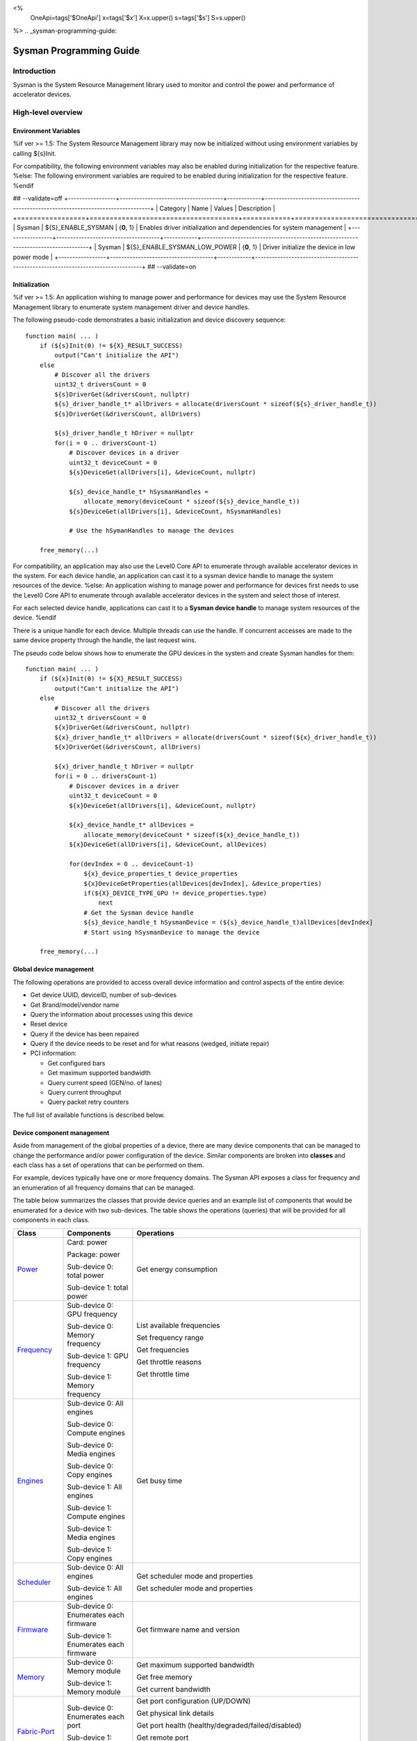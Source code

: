 ﻿
<%
    OneApi=tags['$OneApi']
    x=tags['$x']
    X=x.upper()
    s=tags['$s']
    S=s.upper()
%>
.. _sysman-programming-guide:

==========================
 Sysman Programming Guide
==========================

Introduction
============

Sysman is the System Resource Management library used to monitor and
control the power and performance of accelerator devices.

High-level overview
===================

Environment Variables
---------------------

%if ver >= 1.5:
The System Resource Management library may now be initialized without using environment variables by calling ${s}Init.

For compatibility, the following environment variables may also be enabled during initialization for the respective feature.
%else:
The following environment variables are required to be enabled during initialization for the respective feature.
%endif

## --validate=off
+-----------------+-------------------------------------+------------+-----------------------------------------------------------------------------------+
| Category        | Name                                | Values     | Description                                                                       |
+=================+=====================================+============+===================================================================================+
| Sysman          | ${S}_ENABLE_SYSMAN                   | {**0**, 1} | Enables driver initialization and dependencies for system management              |
+-----------------+-------------------------------------+------------+-----------------------------------------------------------------------------------+
| Sysman          | ${S}_ENABLE_SYSMAN_LOW_POWER         | {**0**, 1} | Driver initialize the device in low power mode                                    |
+-----------------+-------------------------------------+------------+-----------------------------------------------------------------------------------+
## --validate=on

Initialization
--------------

%if ver >= 1.5:
An application wishing to manage power and performance for devices may
use the System Resource Management library to enumerate system management
driver and device handles.

The following pseudo-code demonstrates a basic initialization and device discovery sequence:

.. parsed-literal::

   function main( ... )
       if (${s}Init(0) != ${X}_RESULT_SUCCESS)
           output("Can't initialize the API")
       else
           # Discover all the drivers
           uint32_t driversCount = 0
           ${s}DriverGet(&driversCount, nullptr)
           ${s}_driver_handle_t* allDrivers = allocate(driversCount * sizeof(${s}_driver_handle_t))
           ${s}DriverGet(&driversCount, allDrivers)

           ${s}_driver_handle_t hDriver = nullptr
           for(i = 0 .. driversCount-1)
               # Discover devices in a driver
               uint32_t deviceCount = 0
               ${s}DeviceGet(allDrivers[i], &deviceCount, nullptr)

               ${s}_device_handle_t* hSysmanHandles =
                   allocate_memory(deviceCount * sizeof(${s}_device_handle_t))
               ${s}DeviceGet(allDrivers[i], &deviceCount, hSysmanHandles)

               # Use the hSymanHandles to manage the devices

       free_memory(...)

For compatibility, an application may also use the Level0 Core API to
enumerate through available accelerator devices in the system. For
each device handle, an application can cast it to a sysman device handle
to manage the system resources of the device.
%else:
An application wishing to manage power and performance for devices first
needs to use the Level0 Core API to enumerate through available
accelerator devices in the system and select those of interest.

For each selected device handle, applications can cast it to a
**Sysman device handle** to manage system resources of the device.
%endif

There is a unique handle for each device. Multiple threads can use the
handle. If concurrent accesses are made to the same device property
through the handle, the last request wins.

The pseudo code below shows how to enumerate the GPU devices in the
system and create Sysman handles for them:

.. parsed-literal::

   function main( ... )
       if (${x}Init(0) != ${X}_RESULT_SUCCESS)
           output("Can't initialize the API")
       else
           # Discover all the drivers
           uint32_t driversCount = 0
           ${x}DriverGet(&driversCount, nullptr)
           ${x}_driver_handle_t* allDrivers = allocate(driversCount * sizeof(${x}_driver_handle_t))
           ${x}DriverGet(&driversCount, allDrivers)

           ${x}_driver_handle_t hDriver = nullptr
           for(i = 0 .. driversCount-1)
               # Discover devices in a driver
               uint32_t deviceCount = 0
               ${x}DeviceGet(allDrivers[i], &deviceCount, nullptr)

               ${x}_device_handle_t* allDevices =
                   allocate_memory(deviceCount * sizeof(${x}_device_handle_t))
               ${x}DeviceGet(allDrivers[i], &deviceCount, allDevices)

               for(devIndex = 0 .. deviceCount-1)
                   ${x}_device_properties_t device_properties
                   ${x}DeviceGetProperties(allDevices[devIndex], &device_properties)
                   if(${X}_DEVICE_TYPE_GPU != device_properties.type)
                       next
                   # Get the Sysman device handle
                   ${s}_device_handle_t hSysmanDevice = (${s}_device_handle_t)allDevices[devIndex]
                   # Start using hSysmanDevice to manage the device

       free_memory(...)

Global device management
------------------------

The following operations are provided to access overall device
information and control aspects of the entire device:

-  Get device UUID, deviceID, number of sub-devices
-  Get Brand/model/vendor name
-  Query the information about processes using this device
-  Reset device
-  Query if the device has been repaired
-  Query if the device needs to be reset and for what reasons (wedged, initiate repair)
-  PCI information:

   -  Get configured bars
   -  Get maximum supported bandwidth
   -  Query current speed (GEN/no. of lanes)
   -  Query current throughput
   -  Query packet retry counters

The full list of available functions is described below.

Device component management
---------------------------

Aside from management of the global properties of a device, there are
many device components that can be managed to change the performance
and/or power configuration of the device. Similar components are broken
into **classes** and each class has a set of operations that can be
performed on them.

For example, devices typically have one or more frequency domains. The
Sysman API exposes a class for frequency and an enumeration of all
frequency domains that can be managed.

The table below summarizes the classes that provide device queries and
an example list of components that would be enumerated for a device with
two sub-devices. The table shows the operations (queries) that will be
provided for all components in each class.

+-----------------------+---------------------------------+-------------------------------------------+
| Class                 | Components                      | Operations                                |
+=======================+=================================+===========================================+
| Power_                | Card:                           | Get energy consumption                    |
|                       | power                           |                                           |
|                       |                                 |                                           |
|                       | Package:                        |                                           |
|                       | power                           |                                           |
|                       |                                 |                                           |
|                       | Sub-device 0: total             |                                           |
|                       | power                           |                                           |
|                       |                                 |                                           |
|                       | Sub-device 1: total             |                                           |
|                       | power                           |                                           |
+-----------------------+---------------------------------+-------------------------------------------+
| Frequency_            | Sub-device 0: GPU frequency     | List available frequencies                |
|                       |                                 |                                           |
|                       | Sub-device 0: Memory frequency  | Set frequency range                       |
|                       |                                 |                                           |
|                       | Sub-device 1: GPU frequency     | Get frequencies                           |
|                       |                                 |                                           |
|                       | Sub-device 1: Memory frequency  | Get throttle reasons                      |
|                       |                                 |                                           |
|                       |                                 | Get throttle time                         |
+-----------------------+---------------------------------+-------------------------------------------+
| Engines_              | Sub-device 0: All engines       | Get busy time                             |
|                       |                                 |                                           |
|                       | Sub-device 0: Compute engines   |                                           |
|                       |                                 |                                           |
|                       | Sub-device 0: Media engines     |                                           |
|                       |                                 |                                           |
|                       | Sub-device 0: Copy engines      |                                           |
|                       |                                 |                                           |
|                       | Sub-device 1: All engines       |                                           |
|                       |                                 |                                           |
|                       | Sub-device 1: Compute engines   |                                           |
|                       |                                 |                                           |
|                       | Sub-device 1: Media engines     |                                           |
|                       |                                 |                                           |
|                       | Sub-device 1: Copy engines      |                                           |
+-----------------------+---------------------------------+-------------------------------------------+
| Scheduler_            | Sub-device 0: All engines       | Get scheduler mode and properties         |
|                       |                                 |                                           |
|                       | Sub-device 1: All engines       | Get scheduler mode and properties         |
+-----------------------+---------------------------------+-------------------------------------------+
| Firmware_             | Sub-device 0: Enumerates each   | Get firmware name and version             |
|                       | firmware                        |                                           |
|                       |                                 |                                           |
|                       | Sub-device 1: Enumerates each   |                                           |
|                       | firmware                        |                                           |
+-----------------------+---------------------------------+-------------------------------------------+
| Memory_               | Sub-device 0: Memory module     | Get maximum supported bandwidth           |
|                       |                                 |                                           |
|                       | Sub-device 1: Memory module     | Get free memory                           |
|                       |                                 |                                           |
|                       |                                 | Get current bandwidth                     |
+-----------------------+---------------------------------+-------------------------------------------+
| Fabric-Port_          | Sub-device 0: Enumerates each   | Get port configuration (UP/DOWN)          |
|                       | port                            |                                           |
|                       |                                 | Get physical link details                 |
|                       | Sub-device 1: Enumerates each   |                                           |
|                       | port                            | Get port health                           |
|                       |                                 | (healthy/degraded/failed/disabled)        |
|                       |                                 |                                           |
|                       |                                 | Get remote port                           |
|                       |                                 |                                           |
|                       |                                 | Get port rx/tx speed                      |
|                       |                                 |                                           |
|                       |                                 | Get port rx/tx bandwidth                  |
+-----------------------+---------------------------------+-------------------------------------------+
| Temperature_          | Package: temperature (min, max) | Get current temperature sensor reading    |
|                       |                                 |                                           |
|                       | Sub-device 0: GPU temperature   |                                           |
|                       | (min, max)                      |                                           |
|                       |                                 |                                           |
|                       | Sub-device 0: Memory            |                                           |
|                       | temperature (min, max)          |                                           |
|                       |                                 |                                           |
|                       | Sub-device 1: GPU temperature   |                                           |
|                       | (min, max)                      |                                           |
|                       |                                 |                                           |
|                       | Sub-device 1: Memory            |                                           |
|                       | temperature (min, max)          |                                           |
+-----------------------+---------------------------------+-------------------------------------------+
| PSU_                  | Package: Power supplies         | Get details about the power supply        |
|                       |                                 |                                           |
|                       |                                 | Query current state (temperature,         |
|                       |                                 | current, fan)                             |
+-----------------------+---------------------------------+-------------------------------------------+
| Fan_                  | Package: Fans                   | Get details (max fan speed)               |
|                       |                                 |                                           |
|                       |                                 | Get config (fixed fan speed,              |
|                       |                                 | temperature-speed table)                  |
|                       |                                 |                                           |
|                       |                                 | Query current fan speed                   |
+-----------------------+---------------------------------+-------------------------------------------+
| LED_                  | Package: LEDs                   | Get details (RGB capable)                 |
|                       |                                 |                                           |
|                       |                                 | Query current state (on, color)           |
+-----------------------+---------------------------------+-------------------------------------------+
| RAS_                  | Sub-device 0: One set of RAS    | Read RAS total correctable and            |
|                       | error counters                  | uncorrectable error counters              |
|                       |                                 |                                           |
|                       | Sub-device 1: One set of RAS    | Read breakdown of errors by category      |
|                       | error counters                  | (no. resets, no. programming errors,      |
|                       |                                 | no. programming errors, no. driver        |
|                       |                                 | errors, no. compute errors, no. cache     |
|                       |                                 | errors, no. memory errors, no. PCI        |
|                       |                                 | errors, no. display errors, no.           |
|                       |                                 | non-compute errors)                       |
+-----------------------+---------------------------------+-------------------------------------------+
| Diagnostics_          | Package: SCAN test suite        | Get list of all diagnostics tests         |
|                       |                                 |                                           |
|                       | Package: ARRAY test suite       |                                           |
+-----------------------+---------------------------------+-------------------------------------------+

The table below summarizes the classes that provide device controls and
an example list of components that would be enumerated for a device with
two sub-devices. The table shows the operations (controls) that will be
provided for all components in each class.

+------------------------+---------------------------------+-------------------------------------------+
| Class                  | Components                      | Operations                                |
+========================+=================================+===========================================+
| Power_                 | Card: power                     | Set sustained power limit                 |
|                        |                                 |                                           |
|                        | Package: power                  | Set burst power limit                     |
|                        |                                 |                                           |
|                        |                                 | Set peak power limit                      |
+------------------------+---------------------------------+-------------------------------------------+
| Frequency_             | Sub-device 0: GPU frequency     | Set frequency range                       |
|                        |                                 |                                           |
|                        | Sub-device 0: Memory frequency  |                                           |
|                        |                                 |                                           |
|                        | Sub-device 1: GPU frequency     |                                           |
|                        |                                 |                                           |
|                        | Sub-device 1: Memory frequency  |                                           |
+------------------------+---------------------------------+-------------------------------------------+
| Scheduler_             | Sub-device 0: All engines       | Set scheduler mode                        |
|                        |                                 |                                           |
|                        | Sub-device 1: All engines       | Set scheduler mode                        |
+------------------------+---------------------------------+-------------------------------------------+
| Performance-Factor_    | Sub-device 0: Compute           | Tune workload performance                 |
|                        |                                 |                                           |
|                        | Sub-device 0: Media             |                                           |
|                        |                                 |                                           |
|                        | Sub-device 1: Compute           |                                           |
|                        |                                 |                                           |
|                        | Sub-device 1: Media             |                                           |
+------------------------+---------------------------------+-------------------------------------------+
| Standby_               | Sub-device 0: Control           | Disable opportunistic standby             |
|                        | entire sub-device               | standby                                   |
|                        |                                 |                                           |
|                        | Sub-device 1: Control entire    |                                           |
|                        | sub-device                      |                                           |
+------------------------+---------------------------------+-------------------------------------------+
| Firmware_              | Sub-device 0: Enumerates each   | Flash new firmware                        |
|                        | firmware                        |                                           |
|                        |                                 |                                           |
|                        | Sub-device 1: Enumerates each   |                                           |
|                        | firmware                        |                                           |
+------------------------+---------------------------------+-------------------------------------------+
| Fabric-Port_           | Sub-device 0: Control each port | Configure port UP/DOWN                    |
|                        |                                 |                                           |
|                        | Sub-device 1: Control each port | Turn beaconing ON/OFF                     |
+------------------------+---------------------------------+-------------------------------------------+
| Fan_                   | Package: Fans                   | Set config (fixed speed, temperature-     |
|                        |                                 | speed table)                              |
+------------------------+---------------------------------+-------------------------------------------+
| LED_                   | Package: LEDs                   | Turn LED on/off and set color             |
+------------------------+---------------------------------+-------------------------------------------+
| Diagnostics_           | SCAN test suite                 | Run all or a subset                       |
|                        |                                 | of diagnostic tests                       |
|                        | ARRAY test suite                | in the test suite                         |
+------------------------+---------------------------------+-------------------------------------------+

Device component enumeration
----------------------------

The Sysman API provides functions to enumerate all components in a class
that can be managed.

For example, there is a frequency class which is used to control the
frequency of different parts of the device. On most devices, the
enumerator will provide two handles, one to control the GPU frequency
and one to enumerate the device memory frequency. This is illustrated in
the figure below:

.. image:: ../images/tools_sysman_freq_flow.png

In the C API, each class is associated with a unique handle type
(e.g. ${s}_freq_handle_t refers to a frequency component). In
the C++ API, each class is a C++ class (e.g. An instance of the class ${s}::SysmanFrequency
refers to a frequency component).

The pseudo code below shows how to use the Sysman API to enumerate all
GPU frequency components and fix each to a specific frequency if this is
supported:

.. parsed-literal::

   function FixGpuFrequency(${s}_device_handle_t hSysmanDevice, double FreqMHz)
       uint32_t numFreqDomains
       if ((${s}DeviceEnumFrequencyDomains(hSysmanDevice, &numFreqDomains, NULL) == ${X}_RESULT_SUCCESS))
           ${s}_freq_handle_t* pFreqHandles =
               allocate_memory(numFreqDomains * sizeof(${s}_freq_handle_t))
           if (${s}DeviceEnumFrequencyDomains(hSysmanDevice, &numFreqDomains, pFreqHandles) == ${X}_RESULT_SUCCESS)
               for (index = 0 .. numFreqDomains-1)
                   ${s}_freq_properties_t props
                   if (${s}FrequencyGetProperties(pFreqHandles[index], &props) == ${X}_RESULT_SUCCESS)
                       # Only change the frequency of the domain if:
                       # 1. The domain controls a GPU accelerator
                       # 2. The domain frequency can be changed
                       if (props.type == ${S}_FREQ_DOMAIN_GPU
                           and props.canControl)
                               # Fix the frequency
                               ${s}_freq_range_t range
                               range.min = FreqMHz
                               range.max = FreqMHz
                               ${s}FrequencySetRange(pFreqHandles[index], &range)
       free_memory(...)

Sub-device management
---------------------

A Sysman device handle operates at the device level. If a sub-device device handle is passed to
any of the Sysman functions, the result will be as if the device handle was used.

The enumerator for device components will return a list of components that are located in each
sub-device. Properties for each component will indicate in which sub-device it is located. If software
wishing to manage components in only one sub-device should filter the enumerated components using the
sub-device ID (see ${x}_device_properties_t.subdeviceId).

The figure below shows the frequency components that will be enumerated on a device with two sub-devices where each sub-device has a GPU and
device memory frequency control:

.. image:: ../images/tools_sysman_freq_subdevices.png

The pseudo code below shows how to fix the GPU frequency on a specific
sub-device (notice the additional sub-device check):

.. parsed-literal::

   function FixSubdeviceGpuFrequency(${s}_device_handle_t hSysmanDevice, uint32_t subdeviceId, double FreqMHz)
       uint32_t numFreqDomains
       if ((${s}DeviceEnumFrequencyDomains(hSysmanDevice, &numFreqDomains, NULL) == ${X}_RESULT_SUCCESS))
           ${s}_freq_handle_t* pFreqHandles =
               allocate_memory(numFreqDomains * sizeof(${s}_freq_handle_t))
           if (${s}DeviceEnumFrequencyDomains(hSysmanDevice, &numFreqDomains, pFreqHandles) == ${X}_RESULT_SUCCESS)
               for (index = 0 .. numFreqDomains-1)
                   ${s}_freq_properties_t props
                   if (${s}FrequencyGetProperties(pFreqHandles[index], &props) == ${X}_RESULT_SUCCESS)
                       # Only change the frequency of the domain if:
                       # 1. The domain controls a GPU accelerator
                       # 2. The domain frequency can be changed
                       # 3. The domain is located in the specified sub-device
                       if (props.type == ${S}_FREQ_DOMAIN_GPU
                           and props.canControl
                           and props.subdeviceId == subdeviceId)
                               # Fix the frequency
                               ${s}_freq_range_t range
                               range.min = FreqMHz
                               range.max = FreqMHz
                               ${s}FrequencySetRange(pFreqHandles[index], &range)
       free_memory(...)

Events
------

Events are a way to determine if changes have occurred on a device
e.g. new RAS errors without polling the Sysman API. An application
registers the events that it wishes to receive notification about and
then it listens for notifications. The application can choose to block
when listening - this will put the calling application thread to sleep
until new notifications are received.

The API enables registering for events from multiple devices and
listening for any events coming from any devices by using one function
call.

Once notifications have occurred, the application can use the query
Sysman interface functions to get more details.

The following events are provided:

-  Any RAS errors have occurred

The full list of available functions for handling events is described below.

Telemetry and timestamps
------------------------

Many of the API calls return underlying hardware telemetry (counters).
These counters are typically monotonic and wrap around at the their
bit width boundaires. An application will typically want to take the
delta between two samples. Many times, the rate of change of a counter
is required. For example, sampling a counter for bytes transmitted through
a link and dividing by the delta time between the samples will yield
average bandwidth.

When returning telemetry, the API will include a timestamp when the
underlying hardware counter was sampled. Each timestamp is only relevant
to the telemetry that it accompanies. Each timestamp associated with
a piece of telemetry can have it's own absolute base that can be
different from timestamps return with other telemetry. As a result,
no calculation should be made based on timestamps returned from
different telemetry.

The timestamps are not guaranteed to have the same base between
applications. They should only be used within the execution of a single
application.

Interface details
=================

Global operations
-----------------

Device Properties
~~~~~~~~~~~~~~~~~

The following operations permit getting properties about the entire
device:

+-----------------------------------+-----------------------------------+
| Function                          | Description                       |
+===================================+===================================+
| ${s}DeviceGetProperties()  | Get static device properties -    |
|                                   | device UUID, sub-device ID,       |
|                                   | device brand/model/vendor strings |
+-----------------------------------+-----------------------------------+
| ${s}DeviceGetState()       | Determine device state: was the   |
|                                   | device repaired, does the device  |
|                                   | need to be reset and for what     |
|                                   | reasons (wedged, initiate repair) |
+-----------------------------------+-----------------------------------+

The pseudo code below shows how to display general information about a
device:

.. parsed-literal::

  function ShowDeviceInfo(${s}_device_handle_t hSysmanDevice)
      ${s}_device_properties_t devProps
      ${s}_device_state_t devState
      if (${s}DeviceGetProperties(hSysmanDevice, &devProps) == ${X}_RESULT_SUCCESS)
          output("    UUID:           %s", devProps.core.uuid.id)
          output("    #subdevices:    %u", devProps.numSubdevices)
          output("    brand:          %s", devProps.brandName)
          output("    model:          %s", devProps.modelName)
      if (${s}DeviceGetState(hSysmanDevice, &devState) == ${X}_RESULT_SUCCESS)
          output("    Was repaired:   %s", (devState.repaired == ${S}_REPAIR_STATUS_PERFORMED) ? "yes" : "no")
          if (devState.reset != 0)
        {
            output("DEVICE RESET REQUIRED:")
            if (devState.reset & ${S}_RESET_REASON_FLAG_WEDGED)
                output("- Hardware is wedged")
            if (devState.reset & ${S}_RESET_REASON_FLAG_REPAIR)
                output("- Hardware needs to complete repairs")
        }
    }

Host Processes
~~~~~~~~~~~~~~

The following functions provide information about host processes that
are using the device:

+--------------------------------------+-----------------------------------+
| Function                             | Description                       |
+======================================+===================================+
| ${s}DeviceProcessesGetState() | Get information about all         |
|                                      | processes that are using this     |
|                                      | device - process ID, device       |
|                                      | memory allocation size,           |
|                                      | accelerators being used.          |
+--------------------------------------+-----------------------------------+

Using the process ID, an application can determine the owner and the
path to the executable - this information is not returned by the API.

Device reset
~~~~~~~~~~~~

The device can be reset using the following function:

+-----------------------------------+-----------------------------------+
| Function                          | Description                       |
+===================================+===================================+
| ${s}DeviceReset()          | Requests that the driver          |
|                                   | perform a PCI bus reset of the    |
|                                   | device.                           |
+-----------------------------------+-----------------------------------+

PCI link operations
~~~~~~~~~~~~~~~~~~~

The following functions permit getting data about the PCI endpoint for the device:

+-------------------------------------+-----------------------------------+
| Function                            | Description                       |
+=====================================+===================================+
| ${s}DevicePciGetProperties() | Get static properties for the PCI |
|                                     | port - BDF address, number of     |
|                                     | bars, maximum supported speed     |
+-------------------------------------+-----------------------------------+
| ${s}DevicePciGetState()      | Get current PCI port speed        |
|                                     | (number of lanes, generation)     |
+-------------------------------------+-----------------------------------+
| ${s}DevicePciGetBars()       | Get information about each        |
|                                     | configured PCI bar                |
+-------------------------------------+-----------------------------------+
| ${s}DevicePciGetStats()      | Get PCI statistics - throughput,  |
|                                     | total packets, number of packet   |
|                                     | replays                           |
+-------------------------------------+-----------------------------------+

The pseudo code below shows how to output the PCI BDF address:

.. parsed-literal::

   function ShowPciInfo(${s}_device_handle_t hSysmanDevice)
       ${s}_pci_properties_t pciProps;
       if (${s}DevicePciGetProperties(hSysmanDevice, &pciProps) == ${X}_RESULT_SUCCESS)
           output("    PCI address:        %04u:%02u:%02u.%u",
               pciProps.address.domain,
               pciProps.address.bus,
               pciProps.address.device,
               pciProps.address.function);

.. _Power:

Operations on power domains
---------------------------

The PSU (Power Supply Unit) provides power to a device. The amount of power
drawn by a device is a function of the voltage and frequency, both of which are
controlled by the Punit, a micro-controller on the device. If the voltage and
frequency are too high, two conditions can occur:

1. Over-current - This is where the current drawn by the device exceeds
   the maximum current that the PSU can supply. The PSU asserts a signal
   when this occurs, and it is processed by the Punit.
2. Over-temperature - The device is generating too much heat that cannot
   be dissipated fast enough. The Punit monitors temperatures and reacts
   when the sensors show the maximum temperature exceeds the threshold
   TjMax (typically 100 degrees Celsius).

When either of these conditions occurs, the Punit throttles the
frequencies/voltages of the device down to their minimum values,
severely impacting performance. The Punit avoids such severe throttling
by imposing power limits. There are two types of power limits:

1. Reactive - In this case, the Punit will measure the moving average over
   some interval of the actual power (hardware measurement). If the average
   power exceeds the limit, Punit will start slowly decreasing the
   maximum frequency limits that can be requested for each frequency domain.
   Conversely, if the average power is below the limit, Punit will slowly
   increase the maximum frequency limits that can be requested up to the
   hardware frequency limit for each domain. When user/driver frequency
   requests are above the maximum frequency limits, throttling occurs and
   this should normally reduce the power.
2. Proactive - In this case, the Punit can perform a calculation based on
   the current configuration of the chip and frequency requests to predict
   the worst case power that could be generated. If this calculation exceeds
   the proactive limit, a search is done to find the maximum frequency that will
   fit within the limit.

Limits need not be applied at the hardware scope level of a device. Devices are
subdivided into one or more power domains. A power domain is a hardware scope
over which power consumption can be monitored and controlled. Power domains can
exist at different hardware scopes such as:

1. Card-level - Power domains defined at this level monitor & control power
   consumption over a whole card.
2. Package-level - Power domains defined at this level monitor & control power
   consumption over a single physical package on a card.
3. Stack-level - Power domains defined at this level monitor & control power
   consumption over a single stack within a package.

At any given point in time, a platform can be running on either mains power or,
in the case of platforms such as laptops, can be running on battery power. This
is referred to as the power source. Limits can be configured to take effect only
when a device is drawing power from a specified source, i.e., separate limits
can be imposed when a device is running off battery power as opposed to mains
power.

Depending on the platform and power domain, power limits can be expressed in
terms of either amperage or wattage. The API can be queried to determine in which
units a given power limit should be specified.

A power limit can correspond one of the following power levels.

+---------------------+-----------------+-----------------------+
| Limit               | Window          | Description           |
+=====================+=================+=======================+
| Instantaneous       | NA              | Punit predicts the    |
|                     |                 | worst case power for  |
|                     |                 | the current frequency |
|                     |                 | requests and if it    |
|                     |                 | exceeds the limit,    |
|                     |                 | the actual            |
|                     |                 | frequencies           |
|                     |                 | will be lowered.      |
+---------------------+-----------------+-----------------------+
| Peak                | e.g. 100usec    | Punit tracks a moving |
|                     |                 | average of power over |
|                     |                 | a short window. When  |
|                     |                 | this exceeds a        |
|                     |                 | programmable          |
|                     |                 | threshold, the Punit  |
|                     |                 | starts throttling     |
|                     |                 | frequencies/voltages. |
+---------------------+-----------------+-----------------------+
| Burst               | e.g. 2ms        | Punit tracks a moving |
|                     |                 | average of power over |
|                     |                 | a medium window. When |
|                     |                 | this exceeds a        |
|                     |                 | programmable          |
|                     |                 | threshold, the Punit  |
|                     |                 | starts throttling     |
|                     |                 | frequencies/voltages. |
+---------------------+-----------------+-----------------------+
| Sustained           | e.g. 28s        | Punit tracks a moving |
|                     |                 | average of power over |
|                     |                 | a long window. When   |
|                     |                 | this exceeds a        |
|                     |                 | programmable          |
|                     |                 | threshold, the Punit  |
|                     |                 | throttles             |
|                     |                 | frequencies/voltages. |
+---------------------+-----------------+-----------------------+

Note that the sustained, burst, and peak power limits are only reactive, whereas
the instantaneous power limit is only proactive.

The default factory values are tuned assuming the device is operating at
normal temperatures running significant workloads:

-  The peak power limit is tuned to avoid tripping the PSU over-current
   signal for all but the most intensive compute workloads. Most
   workloads should be able to run at maximum frequencies without
   hitting this condition.
-  The burst power limit permits most workloads to run at maximum
   frequencies for short periods.
-  The sustained power limit will be triggered if high frequencies are
   requested for lengthy periods (configurable, default is 28sec) and
   the frequencies will be throttled if the high requests and
   utilization of the device continues.

Some power domains support requesting the event
${S}_EVENT_TYPE_FLAG_ENERGY_THRESHOLD_CROSSED be generated when the
energy consumption exceeds some value. This can be a useful technique to
suspend an application until the GPU becomes busy. The technique
involves calling ${s}PowerSetEnergyThreshold() with some delta
energy threshold, registering to receive the event using the function
${s}DeviceEventRegister() and then calling ${s}DriverEventListen() to
block until the event is triggered. When the energy consumed by the
power domain from the time the call is made exceeds the specified delta,
the event is triggered, and the application is woken up.

A device can have multiple power domains:

-  One card level power domain that handles the power consumed by the entire
   PCIe card.
-  One package level power domain that handles the power consumed by the
   entire accelerator chip. This includes the power of all sub-devices on
   the chip.
-  One or more power domains for each sub-device if the product has
   sub-devices.

The following functions are provided to manage the power of the device:

+--------------------------------------+-------------------------------------------------------------------------------------+
| Function                             | Description                                                                         |
+======================================+=====================================================================================+
| ${s}DeviceEnumPowerDomains()  | Enumerate the power domains.                                                        |
+--------------------------------------+-------------------------------------------------------------------------------------+
| ${s}PowerGetProperties()      | Get the minimum/maximum power limit that can be                                     |
|                                      | specified when changing the power limits of a                                       |
|                                      | specific power domain. Also read the factory                                        |
|                                      | default sustained power limit of the part.                                          |
+--------------------------------------+-------------------------------------------------------------------------------------+
| ${s}PowerGetEnergyCounter()   | Read the energy consumption of                                                      |
|                                      | the specific domain.                                                                |
+--------------------------------------+-------------------------------------------------------------------------------------+
| ${s}PowerGetLimitsExt()       | Get all the                                                                         |
|                                      | power limits for the specific                                                       |
|                                      | power domain.                                                                       |
+--------------------------------------+-------------------------------------------------------------------------------------+
| ${s}PowerSetLimitsExt()       | Set all the                                                                         |
|                                      | power limits for the specific                                                       |
|                                      | power domain.                                                                       |
+--------------------------------------+-------------------------------------------------------------------------------------+
| ${s}PowerGetEnergyThreshold() | Get the current energy threshold.                                                   |
+--------------------------------------+-------------------------------------------------------------------------------------+
| ${s}PowerSetEnergyThreshold() | Set the energy threshold. Event                                                     |
|                                      | ${S}_EVENT_TYPE_FLAG_ENERGY_THRESHOLD_CROSSED        |
|                                      |                                                                                     |
|                                      | will be generated when the energy                                                   |
|                                      | consumed since calling this                                                         |
|                                      | function exceeds the specified                                                      |
|                                      | threshold.                                                                          |
+--------------------------------------+-------------------------------------------------------------------------------------+

The pseudo code below shows how to output information about each power
domain on a device:

.. parsed-literal::

   function ShowPowerDomains(${s}_device_handle_t hSysmanDevice)
       uint32_t numPowerDomains
       if (${s}DeviceEnumPowerDomains(hSysmanDevice, &numPowerDomains, NULL) == ${X}_RESULT_SUCCESS)
           ${s}_pwr_handle_t* phPower =
               allocate_memory(numPowerDomains * sizeof(${s}_pwr_handle_t))
           if (${s}DeviceEnumPowerDomains(hSysmanDevice, &numPowerDomains, phPower) == ${X}_RESULT_SUCCESS)
               for (pwrIndex = 0 .. numPowerDomains-1)
                   ${s}_power_properties_t props
                   if (${s}PowerGetProperties(phPower[pwrIndex], &props) == ${X}_RESULT_SUCCESS)
                       if (props.onSubdevice)
                           output("Sub-device %u power:\n", props.subdeviceId)
                           output("    Can control: %s", props.canControl ? "yes" : "no")
                           call_function ShowPowerLimits(phPower[pwrIndex])
                       else
                           output("Total package power:\n")
                           output("    Can control: %s", props.canControl ? "yes" : "no")
                           call_function ShowPowerLimits(phPower[pwrIndex])
       free_memory(...)
   }

   function ShowPowerLimits(${s}_pwr_handle_t hPower)
       uint32_t limitCount = 0
       if (${s}PowerGetLimitsExt(hPower, &limitCount, nullptr) == ${X}_RESULT_SUCCESS)
           ${s}_power_limit_ext_desc_t * allLimits = allocate(limitCount * sizeof(${s}_power_limit_ext_desc_t))
           if (${s}PowerGetLimitsExt(hPower, &numLimits, allLimits) == ${X}_RESULT_SUCCESS)

               for (i = 0; i < limitCount; ++i)
                   output("Limit is enabled: %s", enabled)
                   output("Power averaging window: %d", interval)

The pseudo code below shows how to modify the sustained power limit for the first power
domain found on a device:

.. parsed-literal::

   function SetPowerDomainLimit(${s}_device_handle_t hSysmanDevice)
       uint32_t numPowerDomains
       if (${s}DeviceEnumPowerDomains(hSysmanDevice, &numPowerDomains, NULL) == ${X}_RESULT_SUCCESS)
           ${s}_pwr_handle_t* phPower =
               allocate_memory(numPowerDomains * sizeof(${s}_pwr_handle_t))
           if (${s}DeviceEnumPowerDomains(hSysmanDevice, &numPowerDomains, phPower) == ${X}_RESULT_SUCCESS)
               for (pwrIndex = 0 .. numPowerDomains-1)
                   ${s}_power_properties_t props
                   if (${s}PowerGetProperties(phPower[pwrIndex], &props) == ${X}_RESULT_SUCCESS)
                       uint32_t limitCount = 0
                       if (${s}PowerGetLimitsExt(hPower, &limitCount, nullptr) == ${X}_RESULT_SUCCESS)
                           ${s}_power_limit_ext_desc_t * allLimits = allocate(limitCount * sizeof(${s}_power_limit_ext_desc_t))
                           if (${s}PowerGetLimitsExt(hPower, &numLimits, allLimits) == ${X}_RESULT_SUCCESS)
                               for (i = 0; i < limitCount; ++i)
                                   if (allLimits[i].level == ${S}_POWER_LEVEL_SUSTAINED)
                                       if (allLimits[i].limitValueLocked == False)
                                           allLimits[i].limit = newLimit
                           ${s}PowerSetLimitsExt(hPower, &numLimits, allLimits)


The pseudo code shows how to output the average power. It assumes that
the function is called regularly (say every 100ms).

.. parsed-literal::

   function ShowAveragePower(${s}_pwr_handle_t hPower, ${s}_power_energy_counter_t* pPrevEnergyCounter)
       ${s}_power_energy_counter_t newEnergyCounter;
       if (${s}PowerGetEnergyCounter(hPower, &newEnergyCounter) == ${X}_RESULT_SUCCESS)
           uint64_t deltaTime = newEnergyCounter.timestamp - pPrevEnergyCounter->timestamp;
           if (deltaTime)
               output("    Average power: %.3f W", (newEnergyCounter.energy - pPrevEnergyCounter->energy) / deltaTime);
               \*pPrevEnergyCounter = newEnergyCounter;

.. _Frequency:

Operations on frequency domains
-------------------------------

The hardware manages frequencies to achieve a balance between best
performance and power consumption. Most devices have one or more
frequency domains.

The following functions are provided to manage the frequency domains on
the device:

+------------------------------------------+----------------------------------------+
| Function                                 | Description                            |
+==========================================+========================================+
| ${s}DeviceEnumFrequencyDomains()  | Enumerate all the frequency            |
|                                          | domains on the device and              |
|                                          | sub-devices.                           |
+------------------------------------------+----------------------------------------+
| ${s}FrequencyGetProperties()      | Find out which domain                  |
|                                          | ${s}_freq_domain_t is controlled |
|                                          | by this frequency and min/max          |
|                                          | hardware frequencies.                  |
+------------------------------------------+----------------------------------------+
| ${s}FrequencyGetAvailableClocks() | Get an array of all available          |
|                                          | frequencies that can be requested      |
|                                          | on this domain.                        |
+------------------------------------------+----------------------------------------+
| ${s}FrequencyGetRange()           | Get the current min/max frequency      |
|                                          | between which the hardware can         |
|                                          | operate for a frequency domain.        |
+------------------------------------------+----------------------------------------+
| ${s}FrequencySetRange()           | Set the min/max frequency between      |
|                                          | which the hardware can operate         |
|                                          | for a frequency domain.                |
+------------------------------------------+----------------------------------------+
| ${s}FrequencyGetState()           | Get the current frequency              |
|                                          | request, actual frequency, TDP         |
|                                          | frequency and throttle reasons         |
|                                          | for a frequency domain.                |
+------------------------------------------+----------------------------------------+
| ${s}FrequencyGetThrottleTime()    | Gets the amount of time a              |
|                                          | frequency domain has been              |
|                                          | throttled.                             |
+------------------------------------------+----------------------------------------+

It is only permitted to set the frequency range if the device property
${s}_freq_properties_t.canControl is true for the specific frequency
domain.

By setting the min/max frequency range to the same value, software is
effectively disabling the hardware-controlled frequency and getting a
fixed stable frequency providing the Punit does not need to throttle due
to excess power/heat.

Based on the power/thermal conditions, the frequency requested by
software or the hardware may not be respected. This situation can be
determined using the function ${s}FrequencyGetState() which will
indicate the current frequency request, the actual (resolved) frequency
and other frequency information that depends on the current conditions.
If the actual frequency is below the requested frequency,
${s}_freq_state_t.throttleReasons will provide the reasons why the
frequency is being limited by the Punit.

When a frequency domain starts being throttled, the event
${S}_EVENT_TYPE_FLAG_FREQ_THROTTLED is triggered if this is supported
(check ${s}_freq_properties_t.isThrottleEventSupported).

Frequency/Voltage overclocking
~~~~~~~~~~~~~~~~~~~~~~~~~~~~~~

Overclocking involves modifying the voltage-frequency (V-F) curve to
either achieve better performance by permitting the hardware to reach
higher frequencies or better efficiency by lowering the voltage for the
same frequency.

By default, the hardware imposes a factory-fused maximum frequency and a
voltage-frequency curve. The voltage-frequency curve specifies how much
voltage is needed to safely reach a given frequency without hitting
overcurrent conditions. If the hardware detects overcurrent (IccMax), it
will severely throttle frequencies in order to protect itself. Also, if
the hardware detects that any part of the chip exceeds a maximum
temperature limit (TjMax) it will also severely throttle frequencies.

To improve maximum performance, the following modifications can be made:

-  Increase the maximum frequency.
-  Increase the voltage to ensure stability at the higher frequency.
-  Increase the maximum current (IccMax).
-  Increase the maximum temperature (TjMax).

All these changes come with the risk of damage the device.

To improve efficiency for a given workload that is not excercising the
full circuitry of the device, the following modifications can be made:

-  Decrease the voltage

Frequency overclocking is accomplished by calling ${s}FrequencyOcSetFrequencyTarget() with the desired Frequency
Target and the Voltage setting by calling ${s}FrequencyOcSetVoltageTarget() with the new voltage and the voltrage offset.
There are three modes that control the way voltage and frequency are handled when overclocking:

+--------------------------------------------------------+------------------------------------------------+
| Overclock mode                                         | Description                                    |
+========================================================+================================================+
| ${S}_OC_MODE_OVERRIDE            | In this mode, a fixed                          |
|                                                        | user-supplied voltage                          |
|                                                        | VoltageTarget plus                             |
|                                                        | VoltageOffset                                  |
|                                                        | is applied at all times,                       |
|                                                        | independent of the frequency                   |
|                                                        | request. This is not efficient but             |
|                                                        | can improve stability by avoiding              |
|                                                        | power-supply voltage changes as the            |
|                                                        | frequency changes.                             |
+--------------------------------------------------------+------------------------------------------------+
| ${S}_OC_MODE_INTERPOLATIVE       | In this mode, In this mode, the                |
|                                                        | voltage/frequency curve can be extended        |
|                                                        | with a new voltage/frequency point that will   |
|                                                        | be interpolated. The existing                  |
|                                                        | voltage/frequency points can also be offset    |
|                                                        | (up or down) by a fixed voltage. This mode     |
|                                                        | disables FIXED and OVERRIDE modes.             |
+--------------------------------------------------------+------------------------------------------------+
| ${S}_OC_MODE_FIXED               | In this mode, In this mode, hardware will      |
|                                                        | disable most frequency throttling and lock     |
|                                                        | the frequency and voltage at the specified     |
|                                                        | overclock values. This mode disables           |
|                                                        | OVERRIDE and INTERPOLATIVE modes. This mode    |
|                                                        | can damage the part, most of the protections   |
|                                                        | are disabled on this mode.                     |
+--------------------------------------------------------+------------------------------------------------+

The following functions are provided to handle overclocking:

+-------------------------------------------------+-----------------------------------+
| Function                                        | Description                       |
+=================================================+===================================+
| ${s}FrequencyOcGetCapabilities()         | Determine the overclock           |
|                                                 | capabilities of the device.       |
+-------------------------------------------------+-----------------------------------+
| ${s}FrequencyOcGetFrequencyTarget()      | Get current overclock target      |
|                                                 | frequency set.                    |
+-------------------------------------------------+-----------------------------------+
| ${s}FrequencyOcSetFrequencyTarget()      | Set the new overclock target      |
|                                                 | frequency                         |
+-------------------------------------------------+-----------------------------------+
| ${s}FrequencyOcGetVoltageTarget()        | Get current overclock target      |
|                                                 | voltage set.                      |
+-------------------------------------------------+-----------------------------------+
| ${s}FrequencyOcSetVoltageTarget()        | Set the new overclock target      |
|                                                 | voltage and offset.               |
+-------------------------------------------------+-----------------------------------+
| ${s}FrequencyOcSetMode()                 | Sets the desired overclock mode.  |
+-------------------------------------------------+-----------------------------------+
| ${s}FrequencyOcGetMode()                 | Gets the current overclock mode.  |
+-------------------------------------------------+-----------------------------------+
| ${s}FrequencyOcGetIccMax()               | Get the maximum current limit in  |
|                                                 | effect.                           |
+-------------------------------------------------+-----------------------------------+
| ${s}FrequencyOcSetIccMax()               | Set a new maximum current limit.  |
+-------------------------------------------------+-----------------------------------+
| ${s}FrequencyOcGetTjMax()                | Get the maximum temperature limit |
|                                                 | in effect.                        |
+-------------------------------------------------+-----------------------------------+
| ${s}FrequencyOcSetTjMax()                | Set a new maximum temperature     |
|                                                 | limit.                            |
+-------------------------------------------------+-----------------------------------+

Overclocking can be turned off by calling
${s}FrequencyOcSetMode() with mode ${S}_OC_MODE_OFF and by
calling ${s}FrequencyOcGetIccMax() and ${s}FrequencyOcSetTjMax() with values of 0.0.

.. _Scheduler:

Scheduler operations
~~~~~~~~~~~~~~~~~~~~

Scheduler components control how workloads are executed on accelerator
engines and how to share the hardware resources when multiple workloads are
submitted concurrently. This policy is referred to as a scheduler mode.

The available scheduler operating modes are given by the enum
${s}_sched_mode_t and summarized in the table below:

+-------------------------------------------------------------+-------------------------------------------+
| Scheduler mode                                              | Description                               |
+=============================================================+===========================================+
| ${S}_SCHED_MODE_TIMEOUT            | This mode is optimized for                |
|                                                             | multiple applications or contexts         |
|                                                             | submitting work to the hardware.          |
|                                                             | When higher priority work                 |
|                                                             | arrives, the scheduler attempts           |
|                                                             | to pause the current executing            |
|                                                             | work within some timeout                  |
|                                                             | interval, then submits the other          |
|                                                             | work. It is possible to configure         |
|                                                             | (${s}_sched_timeout_properties_t)  |
|                                                             | the watchdog timeout which                |
|                                                             | controls the maximum time the             |
|                                                             | scheduler will wait for a                 |
|                                                             | workload to complete a batch of           |
|                                                             | work or yield to other                    |
|                                                             | applications before it is                 |
|                                                             | terminated. If the watchdog               |
|                                                             | timeout is set to                         |
|                                                             | ${S}_SCHED_WATCHDOG_DISABLE, the           |
|                                                             | scheduler enforces no fairness.           |
|                                                             | This means that if there is other         |
|                                                             | work to execute, the scheduler            |
|                                                             | will try to submit it but will            |
|                                                             | not terminate an executing                |
|                                                             | process that does not complete            |
|                                                             | quickly.                                  |
+-------------------------------------------------------------+-------------------------------------------+
| ${S}_SCHED_MODE_TIMESLICE          | This mode is optimized to provide         |
|                                                             | fair sharing of hardware                  |
|                                                             | execution time between multiple           |
|                                                             | contexts submitting work to the           |
|                                                             | hardware concurrently. It is              |
|                                                             | possible to configure                     |
|                                                             | (${s}_sched_timeslice_properties_t)|
|                                                             |                                           |
|                                                             | the timeslice interval and the            |
|                                                             | amount of time the scheduler will         |
|                                                             | wait for work to yield to another         |
|                                                             | application before it is                  |
|                                                             | terminated.                               |
+-------------------------------------------------------------+-------------------------------------------+
| ${S}_SCHED_MODE_EXCLUSIVE          | This mode is optimized for single         |
|                                                             | application/context use-cases. It         |
|                                                             | permits a context to run                  |
|                                                             | indefinitely on the hardware              |
|                                                             | without being preempted or                |
|                                                             | terminated. All pending work for          |
|                                                             | other contexts must wait until            |
|                                                             | the running context completes             |
|                                                             | with no further submitted work.           |
+-------------------------------------------------------------+-------------------------------------------+
| ${S}_SCHED_MODE_COMPUTE_UNIT_DEBUG | This mode is optimized for                |
|                                                             | application debug. It ensures             |
|                                                             | that only one command queue can           |
|                                                             | execute work on the hardware at a         |
|                                                             | given time. Work is permitted to          |
|                                                             | run as long as needed without             |
|                                                             | enforcing any scheduler fairness          |
|                                                             | policies.                                 |
+-------------------------------------------------------------+-------------------------------------------+

A device can have multiple scheduler components. Each scheduler component controls
the workload execution behavior on one or more accelerator engines
(${s}_engine_type_flags_t). The following functions are available for changing
the scheduler mode for each scheduler component:

+--------------------------------------------------+-----------------------------------+
| Function                                         | Description                       |
+==================================================+===================================+
| ${s}DeviceEnumSchedulers()                | Get handles to each scheduler     |
|                                                  | component.                        |
+--------------------------------------------------+-----------------------------------+
| ${s}SchedulerGetProperties()              | Get properties of a scheduler     |
|                                                  | component (sub-device, engines    |
|                                                  | linked to this scheduler,         |
|                                                  | supported scheduler modes.        |
+--------------------------------------------------+-----------------------------------+
| ${s}SchedulerGetCurrentMode()             | Get the current scheduler mode    |
|                                                  | (timeout, timeslice, exclusive,   |
|                                                  | single command queue)             |
+--------------------------------------------------+-----------------------------------+
| ${s}SchedulerGetTimeoutModeProperties()   | Get the settings for the timeout  |
|                                                  | scheduler mode                    |
+--------------------------------------------------+-----------------------------------+
| ${s}SchedulerGetTimesliceModeProperties() | Get the settings for the          |
|                                                  | timeslice scheduler mode          |
+--------------------------------------------------+-----------------------------------+
| ${s}SchedulerSetTimeoutMode()             | Change to timeout scheduler mode  |
|                                                  | and/or change properties          |
+--------------------------------------------------+-----------------------------------+
| ${s}SchedulerSetTimesliceMode()           | Change to timeslice scheduler     |
|                                                  | mode and/or change properties     |
+--------------------------------------------------+-----------------------------------+
| ${s}SchedulerSetExclusiveMode()           | Change to exclusive scheduler     |
|                                                  | mode and/or change properties     |
+--------------------------------------------------+-----------------------------------+
| ${s}SchedulerSetComputeUnitDebugMode()    | Change to compute unit debug      |
|                                                  | scheduler mode and/or change      |
|                                                  | properties                        |
+--------------------------------------------------+-----------------------------------+

The pseudo code below shows how to stop the scheduler enforcing fairness
while permitting other work to attempt to run:

.. parsed-literal::

   function DisableSchedulerWatchdog(${s}_device_handle_t hSysmanDevice)
       uint32_t numSched
       if ((${s}DeviceEnumSchedulers(hSysmanDevice, &numSched, NULL) == ${X}_RESULT_SUCCESS))
           ${s}_sched_handle_t* pSchedHandles =
               allocate_memory(numSched * sizeof(${s}_sched_handle_t))
           if (${s}DeviceEnumSchedulers(hSysmanDevice, &numSched, pSchedHandles) == ${X}_RESULT_SUCCESS)
               for (index = 0 .. numSched-1)
                   ${x}_result_t res
                   ${s}_sched_mode_t currentMode
                   res = ${s}SchedulerGetCurrentMode(pSchedHandles[index], &currentMode)
                   if (res == ${X}_RESULT_SUCCESS)
                       ${x}_bool_t requireReload
                       ${s}_sched_timeout_properties_t props
                       props.watchdogTimeout = ${S}_SCHED_WATCHDOG_DISABLE
                       res = ${s}SchedulerSetTimeoutMode(pSchedHandles[index], &props, &requireReload)
                       if (res == ${X}_RESULT_SUCCESS)
                           if (requireReload)
                               output("WARNING: Reload the driver to complete desired configuration.")
                           else
                               output("Schedule mode changed successfully.")
                       else if(res == ${X}_RESULT_ERROR_UNSUPPORTED_FEATURE)
                           output("ERROR: The timeout scheduler mode is not supported on this device.")
                       else if(res == ${X}_RESULT_ERROR_INSUFFICIENT_PERMISSIONS)
                           output("ERROR: Don't have permissions to change the scheduler mode.")
                       else
                           output("ERROR: Problem calling the API to change the scheduler mode.")
                   else if(res == ${X}_RESULT_ERROR_UNSUPPORTED_FEATURE)
                       output("ERROR: Scheduler modes are not supported on this device.")
                   else
                       output("ERROR: Problem calling the API.")

.. _ECC:

Enabling/disabling ECC Config Dynamically
-----------------------------------------

Memory corruption occurs when random bits in data flip due to natural processes
such as background radiation, cosmic rays, etc... A single bit flip in one of the
high-bits of a single data-value may drastically change the behavior of some
applications. Workloads from the financial, industrial control, critical
infrastructure, and critical database sectors are typically not tolerant to memory
corruption---memory corruption can cause highly undesirable behavior. Error correction
codes (ECC) are a memory controller technology that reduce memory corruption at
the cost of reduced memory performance and capacity.

The loss of memory performance and capacity makes ECC undesirable for some workloads.
Application domains may be insensitive to low-level memory corruption. Algorithms
may be designed for numerical stability or may be inherently stochastic, making them
insensitive to memory corruption.

Products may support ECC capabilities and may additionally make ECC dynamically
configurable, i.e. if ECC is supported, then it may be turned on or off on demand.
A device reset, either in the form of a warm reset or a cold reboot, may be
required to switch between ECC enabled and disabled states.

Support for ECC can be checked using the function ${s}DeviceEccAvailable(). If ECC
is supported, then support for dynamic ECC control can be checked using the
function ${s}DeviceEccConfigurable(). The current ECC state, pending ECC state,
and action required to affect the pending ECC state can be determined using the
struct ${s}_device_ecc_properties_t returned by the function ${s}DeviceGetEccState().
The ECC state can be changed by calling the ${s}DeviceSetEccState() which takes the
desired ECC state as input and returns the struct ${s}_device_ecc_properties_t which
lists the current ECC state, pending ECC state, and action required to affect the
pending ECC state

The following pseudo code demonstrates how the ECC state can be queried and changed
from disabled to enabled:

.. parsed-literal::

    function EnableECC(${s}_device_handle_t hSysmanDevice)
        ze_bool_t EccAvailable = False;
        ${s}DeviceEccAvailable(hSysmanDevice, &EccAvailable)
        if (EccAvailable == True) {
            ze_bool_t EccConfigurable = False;
            ${s}DeviceEccConfigurable(hSysmanDevice, &EccConfigurable)
            if (EccConfigurable == True) {
                ${s}_device_ecc_properties_t props = {${S}_DEVICE_ECC_STATE_UNAVAILABLE, ${S}_DEVICE_ECC_STATE_UNAVAILABLE, ${S}_DEVICE_ACTION_NONE}
                ${s}DeviceGetEccState(hSysmanDevice, &props)
                if (props.currentState == ${S}_DEVICE_ECC_STATE_DISABLED) {
                    ${s}_device_ecc_desc_t newState = ${S}_DEVICE_ECC_STATE_ENABLED
                    ${s}DeviceSetEccState(hSysmanDevice, newState, &props)
                }
            }
        }

.. _Performance-Factor:

Tuning workload performance
---------------------------

While hardware attempts to balance system resources effectively, there are
workloads that can benefit from external performance hints. For hardware
where this is possible, the API exposes *Performance Factors* domains that
can be used to provide these hints.

A Performance Factor is defined as a number between 0 and 100 that expresses
a trade-off between the energy provided to the accelerator units and the
energy provided to the supporting units. As an example, a compute heavy
workload benefits from a higher distribution of energy at the computational
units rather than for the memory controller. Alternatively, a memory bounded
workload can benefit by trading off performance of the computational units
for higher throughput in the memory controller. Generally the hardware
will get this balance right, but the Performance Factor can be used to
make the balance more aggressive. In the examples given, a Performance
Factor of 100 would indicate that the workload is completely compute
bounded and requires very little support from the memory controller.
Alternatively, a Performance Factor of 0 would indicate that the workload
is completely memory bounded and the performance of the memory
controller needs to be increased.

Tuning for a workload can involve running the application repeatedly with
different values of the Performance Factor from 0 to 100 and choosing
the value that gives the best performance. The default value is 50.
Alternatively, a more dynamic approach would involve monitoring the
various utilization metrics of the accelerator to determine memory
and compute bounded and moving the Performance Factor up and down
in order to remove the bottleneck.

The API provides a way to enumerate the domains that can be controlled
by a Performance Factor. A domain contains one or more accelerators
whose performance will be affected by this setting. The API provides
functions to change the Performance Factor for a domain.

Here is a summary of the available functions:

+-------------------------------------------------+--------------------------------------------------------------------+
| Function                                        | Description                                                        |
+=================================================+====================================================================+
| ${s}DeviceEnumPerformanceFactorDomains() | Enumerate the Performance Factor domains available on the          |
|                                                 | hardware.                                                          |
+-------------------------------------------------+--------------------------------------------------------------------+
| ${s}PerformanceFactorGetProperties()     | Find out if the Performance Factor domain is located on a          |
|                                                 | sub-device and which accelerators are affected by it.              |
+-------------------------------------------------+--------------------------------------------------------------------+
| ${s}PerformanceFactorGetConfig()         | Read the current performance factor being used by the hardware     |
|                                                 | for a domain.                                                      |
+-------------------------------------------------+--------------------------------------------------------------------+
| ${s}PerformanceFactorSetConfig()         | Change the Performance Factor of the hardware for a domain.        |
+-------------------------------------------------+--------------------------------------------------------------------+


.. _Engines:

Operations on engine groups
---------------------------

Accelerator resources (e.g. arrays of compute units or media decoders) are
fed work by what are called engines. The API provides the ability to measuring
the execution time (activity) of these engines. The type of engines is
defined in the enum ${s}_engine_group_t.

Generally there is a one to one relationship between an engine and an underlying
accelerator resource. For example, a single media decode engine submits work to a
single media decoder hardware and no other engine can do so. Measuring the execution
time (activity) of a single engine is equivalent to measuring the execution time
of the underlying accelerator hardware.

There are also products where multiple engines submit work to the same underlying
accelerator hardware. The hardware will execute the work from each engine
concurrently. In these cases, the execution time of each individual engine
will add up to more than the execution time of the underlying accelerator
hardware since each engine is only receiving a portion of the accelerator
hardware. In this case, the API also provides engine groups which will
measure the total execution time at the level of the hardware accelerator
rather than at the level of the individual engines. For example, the API
may enumerate multiple engine groups of type ${S}_ENGINE_GROUP_COMPUTE_SINGLE
which will permit measuring the activity of each individual engine. However,
to measure the overall activity of the shared compute resourses, the API
will enumerate an engine group of type ${S}_ENGINE_GROUP_COMPUTE_ALL.

By taking two snapshots of the activity counters, it is possible to
calculate the average utilization of different parts of the device.

The following functions are provided:

+-------------------------------------+-----------------------------------------+
| Function                            | Description                             |
+=====================================+=========================================+
| ${s}DeviceEnumEngineGroups() | Enumerate the engine groups that        |
|                                     | can be queried.                         |
+-------------------------------------+-----------------------------------------+
| ${s}EngineGetProperties()    | Get the properties of an engine         |
|                                     | group. This will return the type        |
|                                     | of engine group (one of                 |
|                                     | ${s}_engine_group_t) and on      |
|                                     | which sub-device the group is           |
|                                     | making measurements.                    |
+-------------------------------------+-----------------------------------------+
| ${s}EngineGetActivity()      | Returns the activity counters for       |
|                                     | an engine group.                        |
+-------------------------------------+-----------------------------------------+

.. _Standby:

Operations on standby domains
-----------------------------

When a device is idle, it will enter a low-power state. Since exit from
low-power states have associated latency, it can hurt performance. The
hardware attempts to stike a balance between saving power when there are
large idle times between workload submissions to the device and keeping
the device awake when it determines that the idle time between submissions
is short.

A device consists of one or more blocks that can autonomously power-gate into a
standby state. The list of domains is given by ${s}_standby_type_t.

The following functions can be used to control how the hardware promotes
to standby states:

+---------------------------------------+-----------------------------------------+
| Function                              | Description                             |
+=======================================+=========================================+
| ${s}DeviceEnumStandbyDomains() | Enumerate the standby domains.          |
+---------------------------------------+-----------------------------------------+
| ${s}StandbyGetProperties()     | Get the properties of a standby         |
|                                       | domain. This will return the            |
|                                       | parts of the device that are            |
|                                       | affected by this domain (one of         |
|                                       | ${s}_engine_group_t) and on      |
|                                       | which sub-device the domain is          |
|                                       | located.                                |
+---------------------------------------+-----------------------------------------+
| ${s}StandbyGetMode()           | Get the current promotion mode          |
|                                       | (one of                                 |
|                                       | ${s}_standby_promo_mode_t) for a |
|                                       | standby domain.                         |
+---------------------------------------+-----------------------------------------+
| ${s}StandbySetMode()           | Set the promotion mode (one of          |
|                                       | ${s}_standby_promo_mode_t) for a |
|                                       | standby domain.                         |
+---------------------------------------+-----------------------------------------+

.. _Firmware:

Operations on firmwares
-----------------------

The following functions are provided to manage firmwares on the device:

+------------------------------------+-----------------------------------+
| Function                           | Description                       |
+====================================+===================================+
| ${s}DeviceEnumFirmwares()   | Enumerate all firmwares that can  |
|                                    | be managed on the device.         |
+------------------------------------+-----------------------------------+
| ${s}FirmwareGetProperties() | Find out the name and version of  |
|                                    | a firmware.                       |
+------------------------------------+-----------------------------------+
| ${s}FirmwareFlash()         | Flash a new firmware image.       |
+------------------------------------+-----------------------------------+

.. _Memory:

Querying Memory Modules
-----------------------

The API provides an enumeration of all device memory modules. For each
memory module, the current and maximum bandwidth can be queried. The API
also provides a health metric which can take one of the following values
(${s}_mem_health_t):

+-------------------------------------------------------------+-----------------------------------------------------------+
| Memory health                                               | Description                                               |
+=============================================================+===========================================================+
| ${S}_MEM_HEALTH_OK                 | All memory channels are healthy.                          |
+-------------------------------------------------------------+-----------------------------------------------------------+
| ${S}_MEM_HEALTH_DEGRADED           | Excessive correctable errors have                         |
|                                                             | been detected on one or more                              |
|                                                             | channels. Device should be reset.                         |
+-------------------------------------------------------------+-----------------------------------------------------------+
| ${S}_MEM_HEALTH_CRITICAL           | Operating with reduced memory to                          |
|                                                             | cover banks with too many                                 |
|                                                             | uncorrectable errors.                                     |
+-------------------------------------------------------------+-----------------------------------------------------------+
| ${S}_MEM_HEALTH_REPLACE            | Device should be replaced due to                          |
|                                                             | excessive uncorrectable errors.                           |
+-------------------------------------------------------------+-----------------------------------------------------------+

When the health state of a memory module changes, the event
${S}_EVENT_TYPE_FLAG_MEM_HEALTH is triggered.

The following functions provide access to information about the device
memory modules:

+--------------------------------------+-----------------------------------+
| Function                             | Description                       |
+======================================+===================================+
| ${s}DeviceEnumMemoryModules() | Enumerate the memory modules.     |
+--------------------------------------+-----------------------------------+
| ${s}MemoryGetProperties()     | Find out the type of memory and   |
|                                      | maximum physical memory of a      |
|                                      | module.                           |
+--------------------------------------+-----------------------------------+
| ${s}MemoryGetBandwidth()      | Returns memory bandwidth counters |
|                                      | for a module.                     |
+--------------------------------------+-----------------------------------+
| ${s}MemoryGetState()          | Returns the currently health free |
|                                      | memory and total physical memory  |
|                                      | for a memory module.              |
+--------------------------------------+-----------------------------------+

.. _Fabric-Port:

Operations on Fabric ports
--------------------------

**Fabric** is the term given to describe high-speed interconnections
between accelerator devices, primarily used to provide low latency fast
access to remote device memory. Devices have one or more **fabric
ports** that transmit and receive data over physical links. Links
connect fabric ports, thus permitting data to travel between devices.
Routing rules determine the flow of traffic through the fabric.

The figure below shows four devices, each with two fabric ports. Each
port has a link that connects it to a port on another device. In this
example, the devices are connected in a ring. Device A and D can access
each other's memory through either device B or device C depending on how
the fabric routing rules are configured. If the connection between
device B and D goes down, the routing rules can be modified such that
device B and D can still access each other's memory by going through two
hops in the fabric (device A and C).

.. image:: ../images/tools_sysman_fabric.png

The API permits enumerating all the ports available on a device. Each
port is uniquely identified within a system by the following information:

- Fabric ID: Unique identifier for the fabric end-point
- Attach ID: Unique identifier for the device attachment point
- Port Number: The logical port number (this is typically marked somewhere on the physical device)

The API provides this information in the struct {t}_fabric_port_id_t.
The identifiers are not universal - uniqueness is only guaranteed
within a given system and provided the system configuration does not change.

When a fabric port is connected, the API provides the unique identifier
for the remote fabric port. By enumerating all ports in a system and
matching up the remote port identifies, an application can build up
a topology map of connectivity.

For each port, the API permits querying its configuration (UP/DOWN) and
its health which can take one of the following values:

+-------------------------------------------------------------------+-------------------------------------------------------------------+
| Fabric port health                                                | Description                                                       |
+===================================================================+===================================================================+
| ${S}_FABRIC_PORT_STATUS_HEALTHY  | The port is up and operating as                                   |
|                                                                   | expected.                                                         |
+-------------------------------------------------------------------+-------------------------------------------------------------------+
| ${S}_FABRIC_PORT_STATUS_DEGRADED | The port is up but has quality                                    |
|                                                                   | and/or bandwidth degradation.                                     |
+-------------------------------------------------------------------+-------------------------------------------------------------------+
| ${S}_FABRIC_PORT_STATUS_FAILED   | Port connection instabilities are                                 |
|                                                                   | preventing workloads making                                       |
|                                                                   | forward progress.                                                 |
+-------------------------------------------------------------------+-------------------------------------------------------------------+
| ${S}_FABRIC_PORT_STATUS_DISABLED | The port is configured down.                                      |
+-------------------------------------------------------------------+-------------------------------------------------------------------+

If the port is in a degraded state, the API provides additional
information about the types of quality degradation that are being
observed. If the port is in a red state, the API provides additional
information about the causes of the instability.

When a port's health state changes, the event
${S}_EVENT_TYPE_FLAG_FABRIC_PORT_HEALTH is triggered.

The API provides the current transmit and receive bitrate of each port.
It also permits measuring the receive and transmit bandwidth flowing
through each port - these metrics include the protocol overhead in addition
to traffic generated by the devices.

Since ports can pass data directly through to another port, the measured
bandwidth at a port can be higher than the actual bandwidth generated by
the accelerators directly connected by two ports. As such, bandwidth
metrics at each port are more relevant for determining points of
congestion in the fabric and less relevant for measuring the total
bandwidth passing between two accelerators.

The following functions can be used to manage Fabric ports:

+--------------------------------------+-----------------------------------+
| Function                             | Description                       |
+======================================+===================================+
| ${s}DeviceEnumFabricPorts()   | Enumerate all fabric ports on the |
|                                      | device.                           |
+--------------------------------------+-----------------------------------+
| ${s}FabricPortGetProperties() | Get static properties about the   |
|                                      | port (model, pord Id, max         |
|                                      | receive/transmit speed).          |
+--------------------------------------+-----------------------------------+
| ${s}FabricPortGetLinkType()   | Get details about the physical    |
|                                      | link connected to the port.       |
+--------------------------------------+-----------------------------------+
| ${s}FabricPortGetConfig()     | Determine if the port is          |
|                                      | configured UP and if beaconing is |
|                                      | on or off.                        |
+--------------------------------------+-----------------------------------+
| ${s}FabricPortSetConfig()     | Configure the port UP or DOWN and |
|                                      | turn beaconing on or off.         |
+--------------------------------------+-----------------------------------+
| ${s}FabricPortGetState()      | Determine the health of the port  |
|                                      | connection, reasons for link      |
|                                      | degradation or connection issues, |
|                                      | current receive/transmit and port |
|                                      | Id of the remote end-point.       |
+--------------------------------------+-----------------------------------+
| ${s}FabricPortGetThroughput() | Get port receive/transmit         |
|                                      | counters along with current       |
|                                      | receive/transmit port speed.      |
+--------------------------------------+-----------------------------------+

For devices with sub-devices, the fabric ports are usually located in
the sub-device. Given a device handle, ${s}DeviceEnumFabricPorts() will
include the ports on each sub-device. In this case,
${s}_fabric_port_properties_t.onSubdevice will be set to true and
${s}_fabric_port_properties_t.subdeviceId will give the subdevice ID
where that port is located.

The pseudo-code below shows how to get the state of all fabric ports in
the device and sub-devices:

.. parsed-literal::

   void ShowFabricPorts(${s}_device_handle_t hSysmanDevice)
       uint32_t numPorts
       if ((${s}DeviceEnumFabricPorts(hSysmanDevice, &numPorts, NULL) == ${X}_RESULT_SUCCESS))
           ${s}_fabric_port_handle_t* phPorts =
               allocate_memory(numPorts * sizeof(${s}_fabric_port_handle_t))
           if (${s}DeviceEnumFabricPorts(hSysmanDevice, &numPorts, phPorts) == ${X}_RESULT_SUCCESS)
               for (index = 0 .. numPorts-1)
                   # Show information about a particular port
                   output("    Port %u:\n", index)
                   call_function ShowFabricPortInfo(phPorts[index])
       free_memory(...)

   function ShowFabricPortInfo(${s}_fabric_port_handle_t hPort)
       ${s}_fabric_port_properties_t props
       if (${s}FabricPortGetProperties(hPort, &props) == ${X}_RESULT_SUCCESS)
           ${s}_fabric_port_state_t state
           if (${s}FabricPortGetState(hPort, &state) == ${X}_RESULT_SUCCESS)
               ${s}_fabric_link_type_t link
               if (${s}FabricPortGetLinkType(hPort, &link) == ${X}_RESULT_SUCCESS)
                   ${s}_fabric_port_config_t config
                   if (${s}FabricPortGetConfig(hPort, &config) == ${X}_RESULT_SUCCESS)
                       output("        Model:                 %s", props.model)
                       if (props.onSubdevice)
                           output("        On sub-device:         %u", props.subdeviceId)
                       if (config.enabled)
                       {
                           var status
                           output("        Config:                UP")
                           switch (state.status)
                               case ${S}_FABRIC_PORT_STATUS_HEALTHY:
                                   status = "HEALTHY - The port is up and operating as expected"
                               case ${S}_FABRIC_PORT_STATUS_DEGRADED:
                                   status = "DEGRADED - The port is up but has quality and/or bandwidth degradation"
                               case ${S}_FABRIC_PORT_STATUS_FAILED:
                                   status = "FAILED - Port connection instabilities"
                               case ${S}_FABRIC_PORT_STATUS_DISABLED:
                                   status = "DISABLED - The port is configured down"
                               default:
                                   status = "UNKNOWN"
                           output("        Status:                %s", status)
                           output("        Link type:             %s", link.desc)
                           output(
                               "        Max speed (rx/tx):     %llu/%llu bytes/sec",
                               props.maxRxSpeed.bitRate * props.maxRxSpeed.width / 8,
                               props.maxTxSpeed.bitRate * props.maxTxSpeed.width / 8)
                           output(
                               "        Current speed (rx/tx): %llu/%llu bytes/sec",
                               state.rxSpeed.bitRate * state.rxSpeed.width / 8,
                               state.txSpeed.bitRate * state.txSpeed.width / 8)
                       else
                           output("        Config:                DOWN")

.. _Temperature:

Querying temperature
--------------------

A device has multiple temperature sensors embedded at different
locations. The following locations are supported:

+-------------------------------------------------------------+-------------------------------------------------------------+
| Temperature sensor location                                 | Description                                                 |
+=============================================================+=============================================================+
| ${S}_TEMP_SENSORS_GLOBAL         | Returns the maximum measured temperature                    |
|                                                             | across all sensors in the device.                           |
+-------------------------------------------------------------+-------------------------------------------------------------+
| ${S}_TEMP_SENSORS_GPU            | Returns the maximum measured temperature                    |
|                                                             | across all sensors in the GPU                               |
|                                                             | accelerator.                                                |
+-------------------------------------------------------------+-------------------------------------------------------------+
| ${S}_TEMP_SENSORS_MEMORY         | Returns the maximum measured temperature                    |
|                                                             | across all sensors in the device                            |
|                                                             | memory.                                                     |
+-------------------------------------------------------------+-------------------------------------------------------------+
| ${S}_TEMP_SENSORS_GLOBAL_MIN     | Returns the minimum measured temperature                    |
|                                                             | across all sensors in the device.                           |
+-------------------------------------------------------------+-------------------------------------------------------------+
| ${S}_TEMP_SENSORS_GPU_MIN        | Returns the minimum measured temperature                    |
|                                                             | across all sensors in the GPU                               |
|                                                             | accelerator.                                                |
+-------------------------------------------------------------+-------------------------------------------------------------+
| ${S}_TEMP_SENSORS_MEMORY_MIN     | Returns the minimum measured temperature                    |
|                                                             | across all sensors in the device                            |
|                                                             | memory.                                                     |
+-------------------------------------------------------------+-------------------------------------------------------------+

For some sensors, it is possible to request that events be triggered
when temperatures cross thresholds. This is accomplished using the
function ${s}TemperatureGetConfig() and
${s}TemperatureSetConfig(). Support for specific events is
accomplished by calling ${s}TemperatureGetProperties(). In
general, temperature events are only supported on the temperature sensor
of type ${S}_TEMP_SENSORS_GLOBAL. The list below describes the list of
temperature events:

+-------------------------------------------------------------------------+---------------------------------+-----------------------+
| Event                                                                   | Check support                   | Description           |
+=========================================================================+=================================+=======================+
| ${S}_EVENT_TYPE_FLAG_TEMP_CRITICAL       | ${s}_temp_properties_t    | The event is          |
|                                                                         | .isCriticalTempSupported        | triggered when the    |
|                                                                         |                                 | temperature crosses   |
|                                                                         |                                 | into the critical     |
|                                                                         |                                 | zone where severe     |
|                                                                         |                                 | frequency throttling  |
|                                                                         |                                 | will be taking place. |
+-------------------------------------------------------------------------+---------------------------------+-----------------------+
| ${S}_EVENT_TYPE_FLAG_TEMP_THRESHOLD1     | ${s}_temp_properties_t    | The event is          |
|                                                                         | .isThreshold1Supported          | triggered when the    |
|                                                                         |                                 | temperature crosses   |
|                                                                         |                                 | the custom threshold  |
|                                                                         |                                 | 1. Flags can be set   |
|                                                                         |                                 | to limit the trigger  |
|                                                                         |                                 | to when crossing from |
|                                                                         |                                 | high to low or low to |
|                                                                         |                                 | high.                 |
+-------------------------------------------------------------------------+---------------------------------+-----------------------+
| ${S}_EVENT_TYPE_FLAG_TEMP_THRESHOLD2     | ${s}_temp_properties_t    | The event is          |
|                                                                         | .isThreshold2Supported          | triggered when the    |
|                                                                         |                                 | temperature crosses   |
|                                                                         |                                 | the custom threshold  |
|                                                                         |                                 | 2. Flags can be set   |
|                                                                         |                                 | to limit the trigger  |
|                                                                         |                                 | to when crossing from |
|                                                                         |                                 | high to low or low to |
|                                                                         |                                 | high.                 |
+-------------------------------------------------------------------------+---------------------------------+-----------------------+

The following function can be used to manage temperature sensors:

+-------------------------------------------+-----------------------------------------+
| Function                                  | Description                             |
+===========================================+=========================================+
| ${s}DeviceEnumTemperatureSensors() | Enumerate the temperature sensors       |
|                                           | on the device.                          |
+-------------------------------------------+-----------------------------------------+
| ${s}TemperatureGetProperties()     | Get static properties for a             |
|                                           | temperature sensor. In                  |
|                                           | particular, this will indicate          |
|                                           | which parts of the device the           |
|                                           | sensor measures (one of                 |
|                                           | ${s}_temp_sensors_t).            |
+-------------------------------------------+-----------------------------------------+
| ${s}TemperatureGetConfig()         | Get information about the current       |
|                                           | temperature thresholds -                |
|                                           | enabled/threshold/processID.            |
+-------------------------------------------+-----------------------------------------+
| ${s}TemperatureSetConfig()         | Set new temperature thresholds.         |
|                                           | Events will be triggered when the       |
|                                           | temperature crosses these               |
|                                           | thresholds.                             |
+-------------------------------------------+-----------------------------------------+
| ${s}TemperatureGetState()          | Read the temperature of a sensor.       |
+-------------------------------------------+-----------------------------------------+

.. _PSU:

Operations on power supplies
----------------------------

The following functions can be used to access information about each
power-supply on a device:

+-----------------------------------+-----------------------------------+
| Function                          | Description                       |
+===================================+===================================+
| ${s}DeviceEnumPsus()       | Enumerate the power supplies on   |
|                                   | the device that can be managed.   |
+-----------------------------------+-----------------------------------+
| ${s}PsuGetProperties()     | Get static details about the      |
|                                   | power supply.                     |
+-----------------------------------+-----------------------------------+
| ${s}PsuGetState()          | Get information about the health  |
|                                   | (temperature, current, fan) of    |
|                                   | the power supply.                 |
+-----------------------------------+-----------------------------------+

.. _Fan:

Operations on fans
------------------

If ${s}DeviceEnumFans() returns one or more fan handles, it is possible to
manage their speed. The hardware can be instructed to run the fan at a fixed
speed (or 0 for silent operations) or to provide a table of temperature-speed
points in which case the hardware will dynamically change the fan speed based
on the current temperature of the chip. This configuration information is
described in the structure ${s}_fan_config_t. When specifying speed, one
can provide the value in revolutions per minute (${S}_FAN_SPEED_UNITS_RPM)
or as a percentage of the maximum RPM (${S}_FAN_SPEED_UNITS_PERCENT).

The following functions are available:

+-----------------------------------+-----------------------------------+
| Function                          | Description                       |
+===================================+===================================+
| ${s}DeviceEnumFans()       | Enumerate the fans on the device. |
+-----------------------------------+-----------------------------------+
| ${s}FanGetProperties()     | Get the maximum RPM of the fan    |
|                                   | and the maximum number of points  |
|                                   | that can be specified in the      |
|                                   | temperature-speed table for a     |
|                                   | fan.                              |
+-----------------------------------+-----------------------------------+
| ${s}FanGetConfig()         | Get the current configuration     |
|                                   | (speed) of a fan.                 |
+-----------------------------------+-----------------------------------+
| ${s}FanSetDefaultMode()    | Return fan control to factory     |
|                                   | default.                          |
+-----------------------------------+-----------------------------------+
| ${s}FanSetFixedSpeedMode() | Configure the fan to rotate       |
|                                   | at a fixed speed.                 |
+-----------------------------------+-----------------------------------+
| ${s}FanSetSpeedTableMode() | Configure fan speed to depend     |
|                                   | on temperature.                   |
+-----------------------------------+-----------------------------------+
| ${s}FanGetState()          | Get the current speed of a fan.   |
+-----------------------------------+-----------------------------------+

The pseudo code below shows how to output the fan speed of all fans:

.. parsed-literal::

    function ShowFans(${s}_device_handle_t hSysmanDevice)
        uint32_t numFans
        if (${s}DeviceEnumFans(hSysmanDevice, &numFans, NULL) == ${X}_RESULT_SUCCESS)
            ${s}_fan_handle_t* phFans =
                allocate_memory(numFans * sizeof(${s}_fan_handle_t))
            if (${s}DeviceEnumFans(hSysmanDevice, &numFans, phFans) == ${X}_RESULT_SUCCESS)
                output("    Fans")
                for (fanIndex = 0 .. numFans-1)
                    int32_t speed
                    if (${s}FanGetState(phFans[fanIndex], ${S}_FAN_SPEED_UNITS_RPM, &speed)
                        == ${X}_RESULT_SUCCESS)
                            output("        Fan %u: %d RPM", fanIndex, speed)
        free_memory(...)
    }

The next example shows how to set the fan speed for all fans to a fixed
value in RPM, but only if control is permitted:

.. parsed-literal::

   function SetFanSpeed(${s}_device_handle_t hSysmanDevice, uint32_t SpeedRpm)
   {
       uint32_t numFans
       if (${s}DeviceEnumFans(hSysmanDevice, &numFans, NULL) == ${X}_RESULT_SUCCESS)
           ${s}_fan_handle_t* phFans =
               allocate_memory(numFans * sizeof(${s}_fan_handle_t))
           if (${s}DeviceEnumFans(hSysmanDevice, &numFans, phFans) == ${X}_RESULT_SUCCESS)
               ${s}_fan_speed_t speedRequest
               speedRequest.speed = SpeedRpm
               speedRequest.speedUnits = ${S}_FAN_SPEED_UNITS_RPM
               for (fanIndex = 0 .. numFans-1)
                   ${s}_fan_properties_t fanprops
                   if (${s}FanGetProperties(phFans[fanIndex], &fanprops) == ${X}_RESULT_SUCCESS)
                       if (fanprops.canControl)
                           ${s}FanSetFixedSpeedMode(phFans[fanIndex], &speedRequest)
                       else
                           output("ERROR: Can't control fan %u.\n", fanIndex)
       free_memory(...)
   }

.. _LED:

Operations on LEDs
------------------

If ${s}DeviceEnumLeds() returns one or more LED handles, it is possible
to manage LEDs on the device. This includes turning them off/on and
where the capability exists, changing their color in real-time.

The following functions are available:

+-----------------------------------+-----------------------------------+
| Function                          | Description                       |
+===================================+===================================+
| ${s}DeviceEnumLeds()       | Enumerate the LEDs on the device  |
|                                   | that can be managed.              |
+-----------------------------------+-----------------------------------+
| ${s}LedGetProperties()     | Find out if a LED supports color  |
|                                   | changes.                          |
+-----------------------------------+-----------------------------------+
| ${s}LedGetState()          | Find out if a LED is currently    |
|                                   | off/on and the color where the    |
|                                   | capability is available.          |
+-----------------------------------+-----------------------------------+
| ${s}LedSetState()          | Turn a LED off/on and set the     |
|                                   | color where the capability is     |
|                                   | available.                        |
+-----------------------------------+-----------------------------------+

.. _RAS:

Querying RAS errors
-------------------

RAS stands for Reliability, Availability, and Serviceability. It is a
feature of certain devices that attempts to correct random bit errors
and provide redundancy where permanent damage has occurred.

If a device supports RAS, it maintains counters for hardware and software
errors. There are two types of errors and they are defined in ${s}_ras_error_type_t:

+------------------------------------------------------------------+---------------------------------------------------------------+
| Error Type                                                       | Description                                                   |
+==================================================================+===============================================================+
| ${S}_RAS_ERROR_TYPE_UNCORRECTABLE   | Hardware errors occurred which                                |
|                                                                  | most likely resulted in loss of                               |
|                                                                  | data or even a device hang. If an                             |
|                                                                  | error results in device lockup, a                             |
|                                                                  | warm boot is required before                                  |
|                                                                  | those errors will be reported.                                |
+------------------------------------------------------------------+---------------------------------------------------------------+
| ${S}_RAS_ERROR_TYPE_CORRECTABLE     | These are errors that were                                    |
|                                                                  | corrected by the hardware and did                             |
|                                                                  | not cause data corruption.                                    |
+------------------------------------------------------------------+---------------------------------------------------------------+

Software can use the function ${s}RasGetProperties() to find out
if the device supports RAS and if it is enabled. This information is
returned in the structure ${s}_ras_properties_t.

The function ${s}DeviceEnumRasErrorSets() enumerates the available sets of RAS
errors. If no handles are returned, the device does not support RAS. A
device without sub-devices will return one handle if RAS is supported. A
device with sub-devices will return a handle for each sub-device.

To determine if errors have occurred, software uses the function
${s}RasGetState(). This will return the total number of errors of
a given type (correctable/uncorrectable) that have occurred.

When calling ${s}RasGetState(), software can request that the
error counters be cleared. When this is done, all counters of the
specified type (correctable/uncorrectable) will be set to zero and any
subsequent calls to this function will only show new errors that have
occurred. If software intends to clear errors, it should be the only
application doing so and it should store the counters in an appropriate
database for historical analysis.

${s}RasGetState() returns a breakdown of errors by category
in the structure ${s}_ras_state_t. The table below describes the categories:

+-------------------------------------------------------------------+--------------------------------------------------------------+----------------------------------------------------------------+
| Error category                                                    | ${S}_RAS_ERROR_TYPE_CORRECTABLE | ${S}_RAS_ERROR_TYPE_UNCORRECTABLE |
+===================================================================+==============================================================+================================================================+
| ${S}_RAS_ERROR_CAT_RESET              | Always zero.                                                 | Number of accelerator engine resets                            |
|                                                                   |                                                              | attempted by the driver.                                       |
+-------------------------------------------------------------------+--------------------------------------------------------------+----------------------------------------------------------------+
| ${S}_RAS_ERROR_CAT_PROGRAMMING_ERRORS | Always zero.                                                 | Number of hardware                                             |
|                                                                   |                                                              | exceptions generated                                           |
|                                                                   |                                                              | by the way workloads                                           |
|                                                                   |                                                              | have programmed the                                            |
|                                                                   |                                                              | hardware.                                                      |
+-------------------------------------------------------------------+--------------------------------------------------------------+----------------------------------------------------------------+
| ${S}_RAS_ERROR_CAT_DRIVER_ERRORS      | Always zero.                                                 | Number of low level                                            |
|                                                                   |                                                              | driver communication                                           |
|                                                                   |                                                              | errors have occurred.                                          |
+-------------------------------------------------------------------+--------------------------------------------------------------+----------------------------------------------------------------+
| ${S}_RAS_ERROR_CAT_COMPUTE_ERRORS     | Number of errors that                                        | Number of errors that                                          |
|                                                                   | have occurred in the                                         | have occurred in the                                           |
|                                                                   | accelerator hardware                                         | accelerator hardware                                           |
|                                                                   | that were corrected.                                         | that were not                                                  |
|                                                                   |                                                              | corrected. These                                               |
|                                                                   |                                                              | would have caused the                                          |
|                                                                   |                                                              | hardware to hang and                                           |
|                                                                   |                                                              | the driver to reset.                                           |
+-------------------------------------------------------------------+--------------------------------------------------------------+----------------------------------------------------------------+
| ${S}_RAS_ERROR_CAT_NON_COMPUTE_ERRORS | Number of errors                                             | Number of errors                                               |
|                                                                   | occurring in                                                 | occurring in the                                               |
|                                                                   | fixed-function                                               | fixed-function                                                 |
|                                                                   | accelerator hardware                                         | accelerator hardware                                           |
|                                                                   | that were corrected.                                         | there could not be                                             |
|                                                                   |                                                              | corrected. Typically                                           |
|                                                                   |                                                              | these will result in                                           |
|                                                                   |                                                              | a PCI bus reset and                                            |
|                                                                   |                                                              | driver reset.                                                  |
+-------------------------------------------------------------------+--------------------------------------------------------------+----------------------------------------------------------------+
| ${S}_RAS_ERROR_CAT_CACHE_ERRORS       | Number of ECC                                                | Number of ECC                                                  |
|                                                                   | correctable errors                                           | uncorrectable errors                                           |
|                                                                   | that have occurred in                                        | that have occurred in                                          |
|                                                                   | the on-chip caches                                           | the on-chip caches                                             |
|                                                                   | (caches/register                                             | (caches/register                                               |
|                                                                   | file/shared local                                            | file/shared local                                              |
|                                                                   | memory).                                                     | memory). These would                                           |
|                                                                   |                                                              | have caused the                                                |
|                                                                   |                                                              | hardware to hang and                                           |
|                                                                   |                                                              | the driver to reset.                                           |
+-------------------------------------------------------------------+--------------------------------------------------------------+----------------------------------------------------------------+
| ${S}_RAS_ERROR_CAT_DISPLAY_ERRORS     | Number of ECC                                                | Number of ECC                                                  |
|                                                                   | correctable errors                                           | uncorrectable errors                                           |
|                                                                   | that have occurred in                                        | that have occurred in                                          |
|                                                                   | the display.                                                 | the display.                                                   |
+-------------------------------------------------------------------+--------------------------------------------------------------+----------------------------------------------------------------+

Each RAS error type can trigger events when the error counters exceed
thresholds. The events are listed in the table below. Software can use
the functions ${s}RasGetConfig() and ${s}RasSetConfig() to
get and set the thresholds for each error type. The default is for all
thresholds to be 0 which means that no events are generated. Thresholds
can be set on the total RAS error counter or on each of the detailed
error counters.

+------------------------------------------------------------------+--------------------------------------------------------------------------------+
| RAS error Type                                                   | Event                                                                          |
+==================================================================+================================================================================+
| ${S}_RAS_ERROR_TYPE_UNCORRECTABLE   | ${S}_EVENT_TYPE_FLAG_RAS_UNCORRECTABLE_ERRORS   |
+------------------------------------------------------------------+--------------------------------------------------------------------------------+
| ${S}_RAS_ERROR_TYPE_CORRECTABLE     | ${S}_EVENT_TYPE_FLAG_RAS_CORRECTABLE_ERRORS     |
+------------------------------------------------------------------+--------------------------------------------------------------------------------+

The table below summaries all the RAS management functions:

+-------------------------------------+-----------------------------------+
| Function                            | Description                       |
+=====================================+===================================+
| ${s}DeviceEnumRasErrorSets() | Get handles to the available RAS  |
|                                     | error groups.                     |
+-------------------------------------+-----------------------------------+
| ${s}RasGetProperties()       | Get properties about a RAS error  |
|                                     | group - type of RAS errors and if |
|                                     | they are enabled.                 |
+-------------------------------------+-----------------------------------+
| ${s}RasGetConfig()           | Get the current list of           |
|                                     | thresholds for each counter in    |
|                                     | the RAS group. RAS error events   |
|                                     | will be generated when the        |
|                                     | thresholds are exceeded.          |
+-------------------------------------+-----------------------------------+
| ${s}RasSetConfig()           | Set current list of thresholds    |
|                                     | for each counter in the RAS       |
|                                     | group. RAS error events will be   |
|                                     | generated when the thresholds are |
|                                     | exceeded.                         |
+-------------------------------------+-----------------------------------+
| ${s}RasGetState()            | Get the current state of the RAS  |
|                                     | error counters. The counters can  |
|                                     | also be cleared.                  |
+-------------------------------------+-----------------------------------+

The pseudo code below shows how to determine if RAS is supported and the
current state of RAS errors:

.. parsed-literal::

   void ShowRasErrors(${s}_device_handle_t hSysmanDevice)
       uint32_t numRasErrorSets
       if ((${s}DeviceEnumRasErrorSets(hSysmanDevice, &numRasErrorSets, NULL) == ${X}_RESULT_SUCCESS))
           ${s}_ras_handle_t* phRasErrorSets =
               allocate_memory(numRasErrorSets * sizeof(${s}_ras_handle_t))
           if (${s}DeviceEnumRasErrorSets(hSysmanDevice, &numRasErrorSets, phRasErrorSets) == ${X}_RESULT_SUCCESS)
               for (rasIndex = 0 .. numRasErrorSets)
                   ${s}_ras_properties_t props
                   if (${s}RasGetProperties(phRasErrorSets[rasIndex], &props) == ${X}_RESULT_SUCCESS)
                       var pErrorType
                       switch (props.type)
                           case ${S}_RAS_ERROR_TYPE_CORRECTABLE:
                               pErrorType = "Correctable"
                           case ${S}_RAS_ERROR_TYPE_UNCORRECTABLE:
                               pErrorType = "Uncorrectable"
                           default:
                               pErrorType = "Unknown"
                       output("RAS %s errors", pErrorType)
                       if (props.onSubdevice)
                           output("    On sub-device: %u", props.subdeviceId)
                       output("    RAS supported: %s", props.supported ? "yes" : "no")
                       output("    RAS enabled: %s", props.enabled ? "yes" : "no")
                       if (props.supported and props.enabled)
                           ${s}_ras_state_t errorDetails
                           if (${s}RasGetState(phRasErrorSets[rasIndex], 1, &errorDetails)
                               == ${X}_RESULT_SUCCESS)
                                    uint64_t numErrors = 0
                                    for (int i = 0; i < ZES_RAS_ERROR_CAT_MAX; i++)
                                        numErrors += errorDetails.category[i];
                                    output("    Number new errors: %llu\n", (long long unsigned int)numErrors);
                                    if (numErrors)
                                        call_function OutputRasDetails(&errorDetails)
       free_memory(...)

   function OutputRasDetails(${s}_ras_state_t* pDetails)
       output("        Number new resets:                %llu", pDetails->category[ZES_RAS_ERROR_CAT_RESET])
       output("        Number new programming errors:    %llu", pDetails->category[ZES_RAS_ERROR_CAT_PROGRAMMING_ERRORS])
       output("        Number new driver errors:         %llu", pDetails->category[ZES_RAS_ERROR_CAT_DRIVER_ERRORS])
       output("        Number new compute errors:        %llu", pDetails->category[ZES_RAS_ERROR_CAT_COMPUTE_ERRORS])
       output("        Number new non-compute errors:    %llu", pDetails->category[ZES_RAS_ERROR_CAT_NON_COMPUTE_ERRORS])
       output("        Number new cache errors:          %llu", pDetails->category[ZES_RAS_ERROR_CAT_CACHE_ERRORS])
       output("        Number new display errors:        %llu", pDetails->category[ZES_RAS_ERROR_CAT_DISPLAY_ERRORS])

.. _Diagnostics:

Performing Diagnostics
----------------------

Diagnostics is the process of requesting that the hardware run self-checks
and repairs.

**WARNING:** Performing diagnostics can destroy current device state.
It is important that all workloads are stopped before initiating.

This is achieved using
the function ${s}DiagnosticsRunTests(). On return from the
function, software can use the diagnostics return code
(${s}_diag_result_t) to determine the new course of action:

1. ${S}_DIAG_RESULT_NO_ERRORS - No errors found and workloads can
   resume submission to the hardware.
2. ${S}_DIAG_RESULT_ABORT - Hardware had problems running diagnostic
   tests.
3. ${S}_DIAG_RESULT_FAIL_CANT_REPAIR - Hardware had problems setting up
   repair. Card should be removed from the system.
4. ${S}_DIAG_RESULT_REBOOT_FOR_REPAIR - Hardware has prepared for
   repair and requires a reboot after which time workloads can resume
   submission.

The function ${s}DeviceGetState() can be used to determine if
the device has been repaired.

There are multiple diagnostic test suites that can be run.
The function
${s}DeviceEnumDiagnosticTestSuites() will enumerate each available test suite and
the function ${s}DiagnosticsGetProperties() can be used to
determine the name of each test suite
(${s}_diag_properties_t.name).

Each test suite contains one or more diagnostic tests. On some systems,
it is possible to run only a subset of the tests. Use the function
${s}DiagnosticsGetProperties() and check that
${s}_diag_properties_t.haveTests is true to determine if this feature
is available. If it is, the function ${s}DiagnosticsGetTests()
can be called to get the list of individual tests that can be run.

When running diagnostics for a test suite using
${s}DiagnosticsRunTests(), it is possible to specify the start
and index of tests in the suite. Setting to ${S}_DIAG_FIRST_TEST_INDEX
and ${S}_DIAG_LAST_TEST_INDEX will run all tests in the suite. If it is
possible to run a subset of tests, specify the index of the start test
and the end test - all tests that have an index in this range will be
run.

The table below summaries all the diagnostic management functions:

+---------------------------------------------+-----------------------------------+
| Function                                    | Description                       |
+=============================================+===================================+
| ${s}DeviceEnumDiagnosticTestSuites() | Get handles to the available      |
|                                             | diagnostic test suites that can   |
|                                             | be run.                           |
+---------------------------------------------+-----------------------------------+
| ${s}DiagnosticsGetProperties()       | Get information about a test      |
|                                             | suite - type, name, location and  |
|                                             | if individual tests can be run.   |
+---------------------------------------------+-----------------------------------+
| ${s}DiagnosticsGetTests()            | Get list of individual diagnostic |
|                                             | tests that can be run.            |
+---------------------------------------------+-----------------------------------+
| ${s}DiagnosticsRunTests()            | Run either all or individual      |
|                                             | diagnostic tests.                 |
+---------------------------------------------+-----------------------------------+

The pseudo code below shows how to discover all test suites and the
tests in each:

.. parsed-literal::

   function ListDiagnosticTests(${s}_device_handle_t hSysmanDevice)
   {
       uint32_t numTestSuites
       if ((${s}DeviceEnumDiagnosticTestSuites(hSysmanDevice, &numTestSuites, NULL) == ${X}_RESULT_SUCCESS))
           ${s}_diag_handle_t* phTestSuites =
               allocate_memory(numTestSuites * sizeof(${s}_diag_handle_t))
           if (${s}DeviceEnumDiagnosticTestSuites(hSysmanDevice, &numTestSuites, phTestSuites) == ${X}_RESULT_SUCCESS)
               for (suiteIndex = 0 .. numTestSuites-1)
                   uint32_t numTests = 0
                   ${s}_diag_test_t* pTests
                   ${s}_diag_properties_t suiteProps
                   if (${s}DiagnosticsGetProperties(phTestSuites[suiteIndex], &suiteProps) != ${X}_RESULT_SUCCESS)
                       next_loop(suiteIndex)
                   output("Diagnostic test suite %s:", suiteProps.name)
                   if (!suiteProps.haveTests)
                       output("    There are no individual tests that can be selected.")
                       next_loop(suiteIndex)
                   if (${s}DiagnosticsGetTests(phTestSuites[suiteIndex], &numTests, NULL) != ${X}_RESULT_SUCCESS)
                       output("    Problem getting list of individual tests.")
                       next_loop(suiteIndex)
                   pTests = allocate_memory(numTests * sizeof(${s}_diag_test_t*))
                   if (${s}DiagnosticsGetTests(phTestSuites[suiteIndex], &numTests, pTests) != ${X}_RESULT_SUCCESS)
                       output("    Problem getting list of individual tests.")
                       next_loop(suiteIndex)
                   for (i = 0 .. numTests-1)
                       output("    Test %u: %s", pTests[i].index, pTests[i].name)
       free_memory(...)

.. _events-2:

Events
------

Events are a way to determine if changes have occurred on a device
e.g. new RAS errors. An application registers the events that it wishes
to receive notification about and then it queries to receive
notifications. The query can request a blocking wait - this will put the
calling application thread to sleep until new notifications are
received.

For every device on which the application wants to receive events, it
should perform the following actions:

1. Use ${s}DeviceEventRegister() to indicate which events it wants to
   listen to.
2. For each event, where appropriate, call the device component functions
   to set conditions that will trigger the event.

Finally, the application calls ${s}DriverEventListen() with a list of
device handles that it wishes to listen for events on. A wait timeout is
used to request non-blocking operations (timeout = 0)
or blocking operations (timeout = UINT32_MAX)
or to return after a specified amount of time
even if no events have been received.

Note that calling zesDeviceEventRegister with no events (set argument events to "0")
will unregister all events that are being listened too. If the application
has a thread blocked in the function zesDriverEventListen() and there are
no more events to listen to, the function will unblock and return control
to the application thread with an event count of 0.

When events are received, they are returned when the call to function
${s}DriverEventListen() completes. This will indicate which devices has
generated events and the list of event types for each device. It is then
up to the application to use the relevant device component functions to
determine the state that has changed. For example, if the RAS error
event has triggered for a device, then use the function ${s}RasGetState()
to get the list of RAS error counters.

The list of events is given in the table below. For each event, the
corresponding configuration and state functions are shown. Where a
configuration function is not shown, the event is generated
automatically; where a configuration function is shown, it must be
called to enable the event and/or provide threshold conditions.

+-----------------------------------------------------------------------------------+-----------------------------+-----------------------------------------------+-----------------------------------+
| Event                                                                             | Trigger                     | Configuration function                        | State function                    |
+===================================================================================+=============================+===============================================+===================================+
| ${S}_EVENT_TYPE_FLAG_DEVICE_DETACH                 | Device is about to be reset |                                               |                                   |
|                                                                                   | by the driver               |                                               |                                   |
+-----------------------------------------------------------------------------------+-----------------------------+-----------------------------------------------+-----------------------------------+
| ${S}_EVENT_TYPE_FLAG_DEVICE_ATTACH                 | Device completed the reset  |                                               |                                   |
|                                                                                   | by the driver               |                                               |                                   |
+-----------------------------------------------------------------------------------+-----------------------------+-----------------------------------------------+-----------------------------------+
| ${S}_EVENT_TYPE_FLAG_DEVICE_SLEEP_STATE_ENTER      | Device is about to enter a  |                                               |                                   |
|                                                                                   | deep sleep state            |                                               |                                   |
+-----------------------------------------------------------------------------------+-----------------------------+-----------------------------------------------+-----------------------------------+
| ${S}_EVENT_TYPE_FLAG_DEVICE_SLEEP_STATE_EXIT       | Device is exiting a deep    |                                               |                                   |
|                                                                                   | sleep state                 |                                               |                                   |
+-----------------------------------------------------------------------------------+-----------------------------+-----------------------------------------------+-----------------------------------+
| ${S}_EVENT_TYPE_FLAG_FREQ_THROTTLED                | Frequency starts being      |                                               | ${s}FrequencyGetState()    |
|                                                                                   | throttled                   |                                               |                                   |
+------------------------------------------------------------------------------- ---+-----------------------------+-----------------------------------------------+-----------------------------------+
| ${S}_EVENT_TYPE_FLAG_ENERGY_THRESHOLD_CROSSED      | Energy consumption          | ${s}PowerSetEnergyThreshold()          |                                   |
|                                                                                   | threshold is reached        |                                               |                                   |
+-----------------------------------------------------------------------------------+-----------------------------+-----------------------------------------------+-----------------------------------+
| ${S}_EVENT_TYPE_FLAG_TEMP_CRITICAL                 | Critical temperature is     | ${s}TemperatureSetConfig()             | ${s}TemperatureGetState()  |
|                                                                                   | reached                     |                                               |                                   |
+-----------------------------------------------------------------------------------+-----------------------------+-----------------------------------------------+-----------------------------------+
| ${S}_EVENT_TYPE_FLAG_TEMP_THRESHOLD1               | Temperature crosses         | ${s}TemperatureSetConfig()             | ${s}TemperatureGetState()  |
|                                                                                   | threshold 1                 |                                               |                                   |
+-----------------------------------------------------------------------------------+-----------------------------+-----------------------------------------------+-----------------------------------+
| ${S}_EVENT_TYPE_FLAG_TEMP_THRESHOLD2               | Temperature crosses         | ${s}TemperatureSetConfig()             | ${s}TemperatureGetState()  |
|                                                                                   | threshold 2                 |                                               |                                   |
+-----------------------------------------------------------------------------------+-----------------------------+-----------------------------------------------+-----------------------------------+
| ${S}_EVENT_TYPE_FLAG_MEM_HEALTH                    | Health of device memory     |                                               | ${s}MemoryGetState()       |
|                                                                                   | changes                     |                                               |                                   |
+-----------------------------------------------------------------------------------+-----------------------------+-----------------------------------------------+-----------------------------------+
| ${S}_EVENT_TYPE_FLAG_FABRIC_PORT_HEALTH            | Health of fabric ports      |                                               | ${s}FabricPortGetState()   |
|                                                                                   | change                      |                                               |                                   |
+-----------------------------------------------------------------------------------+-----------------------------+-----------------------------------------------+-----------------------------------+
| ${S}_EVENT_TYPE_FLAG_RAS_CORRECTABLE_ERRORS        | RAS correctable errors      | ${s}RasSetConfig()                     | ${s}RasGetState()          |
|                                                                                   | cross thresholds            |                                               |                                   |
+-----------------------------------------------------------------------------------+-----------------------------+-----------------------------------------------+-----------------------------------+
| ${S}_EVENT_TYPE_FLAG_RAS_UNCORRECTABLE_ERRORS      | RAS uncorrectable errors    | ${s}RasSetConfig()                     | ${s}RasGetState()          |
|                                                                                   | cross thresholds            |                                               |                                   |
+-----------------------------------------------------------------------------------+-----------------------------+-----------------------------------------------+-----------------------------------+
| ${S}_EVENT_TYPE_FLAG_DEVICE_RESET_REQUIRED         | Driver has determined that  |                                               | ${s}DeviceGetState()       |
|                                                                                   | an immediate reset is       |                                               |                                   |
|                                                                                   | required                    |                                               |                                   |
+-----------------------------------------------------------------------------------+-----------------------------+-----------------------------------------------+-----------------------------------+

The call to ${s}DriverEventListen() requires the driver handle and a list
of device handles. THe device handles must have been enumerated from that
driver, otherwise an error will be returned. If the
application is managing devices from multiple drivers, it will need to
call this function separately for each driver.

The table below summarizes all the event management functions:

+-----------------------------------+-----------------------------------+
| Function                          | Description                       |
+===================================+===================================+
| ${s}DeviceEventRegister()  | Set the events that should be     |
|                                   | registered on a given event       |
|                                   | handle.                           |
+-----------------------------------+-----------------------------------+
| ${s}DriverEventListen()    | Wait for events to arrive for a   |
|                                   | given list of devices.            |
+-----------------------------------+-----------------------------------+

The pseudo code below shows how to configure all temperature sensors to
trigger an event when the temperature exceeds a specified threshold or
when the critical temperature is reached.

.. parsed-literal::

   function WaitForExcessTemperatureEvent(${s}_driver_handle_t hDriver, double tempLimit)
   {
       # This will contain the number of devices that we will listen for events from
       var numListenDevices = 0

       # Get list of all devices under this driver
       uint32_t deviceCount = 0
       ${x}DeviceGet(hDriver, &deviceCount, nullptr)
       # Allocate memory for all device handles
       ${x}_device_handle_t* phDevices =
           allocate_memory(deviceCount * sizeof(${x}_device_handle_t))

       # Allocate memory for the devices from which we will listen to temperature events
       ${s}_device_handle_t* phListenDevices =
           allocate_memory(deviceCount * sizeof(${s}_device_handle_t))
       # Allocate memory for the events that have been received from each device in phListenDevices
       ${s}_event_type_flags_t* pDeviceEvents =
           allocate_memory(deviceCount * sizeof(${s}_event_type_flags_t))
       # Allocate memory so that we can map device handle in phListenDevices to the device index
       uint32_t* pListenDeviceIndex = allocate_memory(deviceCount * sizeof(uint32_t))

       # Get all device handles
       ${x}DeviceGet(hDriver, &deviceCount, phDevices)
       for(devIndex = 0 .. deviceCount-1)
           # Get Sysman handle for the device
           ${s}_device_handle_t hSysmanDevice = (${s}_device_handle_t)phDevices[devIndex]

           # Get handles to all temperature sensors
           uint32_t numTempSensors = 0
           if (${s}DeviceEnumTemperatureSensors(hSysmanDevice, &numTempSensors, NULL) != ${X}_RESULT_SUCCESS)
               next_loop(devIndex)
           ${s}_temp_handle_t* allTempSensors
               allocate_memory(deviceCount * sizeof(${s}_temp_handle_t))
           if (${s}DeviceEnumTemperatureSensors(hSysmanDevice, &numTempSensors, allTempSensors) == ${X}_RESULT_SUCCESS)
               # Configure each temperature sensor to trigger a critical event and a threshold1 event
               var numConfiguredTempSensors = 0
               for (tempIndex = 0 .. numTempSensors-1)
                   if (${s}TemperatureGetConfig(allTempSensors[tempIndex], &config) != ${X}_RESULT_SUCCESS)
                       next_loop(tempIndex)
                   ${s}_temp_config_t config
                   config.enableCritical = true
                   config.threshold1.enableHighToLow = false
                   config.threshold1.enableLowToHigh = true
                   config.threshold1.threshold = tempLimit
                   config.threshold2.enableHighToLow = false
                   config.threshold2.enableLowToHigh = false
                   if (${s}TemperatureSetConfig(allTempSensors[tempIndex], &config) == ${X}_RESULT_SUCCESS)
                       numConfiguredTempSensors++

           # If we configured any sensors to generate events, we can now register to receive on this device
           if (numConfiguredTempSensors)
               if (${s}DeviceEventRegister(phDevices[devIndex],
                       ${S}_EVENT_TYPE_FLAG_TEMP_CRITICAL | ${S}_EVENT_TYPE_FLAG_TEMP_THRESHOLD1)
                       == ${X}_RESULT_SUCCESS)
                   phListenDevices[numListenDevices] = hSysmanDevice
                   pListenDeviceIndex[numListenDevices] = devIndex
                   numListenDevices++

       # If we registered to receive events on any devices, start listening now
       if (numListenDevices)
           # Block until we receive events
           uint32_t numEvents
           if (${s}DriverEventListen(hDriver, UINT32_MAX, numListenDevices, phListenDevices, &numEvents, pDeviceEvents)
               == ${X}_RESULT_SUCCESS)
               if (numEvents)
                   for (evtIndex .. numListenDevices)
                       if (pDeviceEvents[evtIndex] & ${S}_EVENT_TYPE_FLAG_TEMP_CRITICAL)
                           output("Device %u: Went above the critical temperature.",
                               pListenDeviceIndex[evtIndex])
                       else if (pDeviceEvents[evtIndex] & ${S}_EVENT_TYPE_FLAG_TEMP_THRESHOLD1)
                           output("Device %u: Went above the temperature threshold %f.",
                               pListenDeviceIndex[evtIndex], tempLimit)

       free_memory(...)

Security
========

Linux
-----

The default security provided by the accelerator driver is to permit
querying and controlling of system resources to the UNIX user **root**,
querying only for users that are members of the UNIX group **root** and
no access to any other user. Some queries are permitted from any user
(e.g. requesting current frequency, checking standby state).

It is the responsibility of the Linux distribution or the systems
administrator to relax or tighten these permissions. This is typically
done by adding udev daemon rules. For example, many distributions of
Linux have the following rule:

.. parsed-literal::

   root    video   /dev/dri/card0

This will permit all users in the UNIX group **video** to query
information about system resources. In order to open up control access
to users of the video group, udev rules need to be added for each
relevant control. For example, to permit someone in the video group to
disable standby, the following udev daemon rule would be needed:

.. parsed-literal::

   chmod g+w /sys/class/drm/card0/rc6_enable

The full list of sysfs files used by the API are described in the table
below. For each file, the list of affected API functions is given.

+-----------------------+-----------------------+------------------------------------------+
| sysfs file            | Description           | Functions                                |
+=======================+=======================+==========================================+
| /sys/class/drm/card0/ | Used to               | ${s}DeviceEnumStandbyDomains()    |
| rc6_enable            | enable/disable        | ${s}StandbyGetProperties()        |
|                       | standby.              | ${s}StandbyGetMode()              |
|                       |                       | ${s}StandbySetMode()              |
+-----------------------+-----------------------+------------------------------------------+
| TBD                   | In development        | TBD                                      |
+-----------------------+-----------------------+------------------------------------------+

Windows
-------

The Windows driver will only permit telemetry requests coming from users with administrator
permissions. It will only permit controls for system services with LocalServiceSid permissions.


Virtualization
--------------

In virtualization environments, only the host is permitted to access any
features of the API. Attempts to use the API in virtual machines will
fail.
